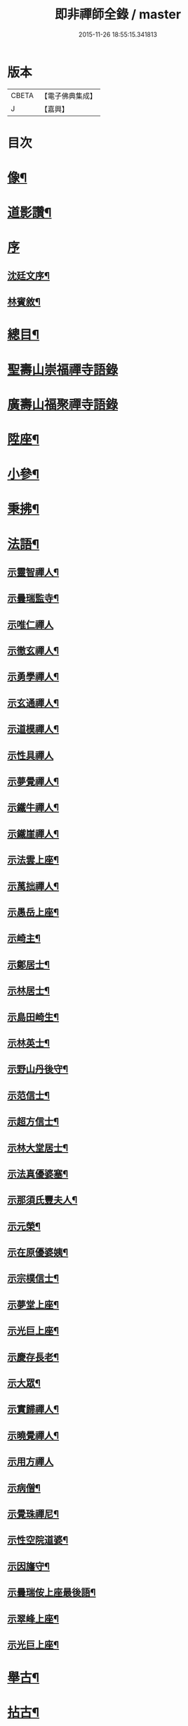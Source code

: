 #+TITLE: 即非禪師全錄 / master
#+DATE: 2015-11-26 18:55:15.341813
* 版本
 |     CBETA|【電子佛典集成】|
 |         J|【嘉興】    |

* 目次
* [[file:KR6q0231_001.txt::001-0627a2][像¶]]
* [[file:KR6q0231_001.txt::001-0627a12][道影讚¶]]
* [[file:KR6q0231_001.txt::001-0627a21][序]]
** [[file:KR6q0231_001.txt::001-0627a22][沈廷文序¶]]
** [[file:KR6q0231_001.txt::0628a2][林賓敘¶]]
* [[file:KR6q0231_001.txt::0628b12][總目¶]]
* [[file:KR6q0231_001.txt::0629b3][聖壽山崇福禪寺語錄]]
* [[file:KR6q0231_002.txt::002-0632b3][廣壽山福聚禪寺語錄]]
* [[file:KR6q0231_003.txt::003-0637b4][陞座¶]]
* [[file:KR6q0231_003.txt::0639a25][小參¶]]
* [[file:KR6q0231_003.txt::0640a13][秉拂¶]]
* [[file:KR6q0231_004.txt::004-0641c4][法語¶]]
** [[file:KR6q0231_004.txt::004-0641c5][示靈智禪人¶]]
** [[file:KR6q0231_004.txt::004-0641c16][示曇瑞監寺¶]]
** [[file:KR6q0231_004.txt::004-0641c30][示唯仁禪人]]
** [[file:KR6q0231_004.txt::0642a7][示徹玄禪人¶]]
** [[file:KR6q0231_004.txt::0642a17][示勇學禪人¶]]
** [[file:KR6q0231_004.txt::0642a21][示玄通禪人¶]]
** [[file:KR6q0231_004.txt::0642a27][示道模禪人¶]]
** [[file:KR6q0231_004.txt::0642a30][示性具禪人]]
** [[file:KR6q0231_004.txt::0642b5][示夢覺禪人¶]]
** [[file:KR6q0231_004.txt::0642b9][示鐵牛禪人¶]]
** [[file:KR6q0231_004.txt::0642b12][示鐵崖禪人¶]]
** [[file:KR6q0231_004.txt::0642b15][示法雲上座¶]]
** [[file:KR6q0231_004.txt::0642b20][示萬拙禪人¶]]
** [[file:KR6q0231_004.txt::0642b23][示愚岳上座¶]]
** [[file:KR6q0231_004.txt::0642b26][示崎主¶]]
** [[file:KR6q0231_004.txt::0642c7][示鄭居士¶]]
** [[file:KR6q0231_004.txt::0642c21][示林居士¶]]
** [[file:KR6q0231_004.txt::0643a2][示島田崎生¶]]
** [[file:KR6q0231_004.txt::0643a17][示林英士¶]]
** [[file:KR6q0231_004.txt::0643a28][示野山丹後守¶]]
** [[file:KR6q0231_004.txt::0643b4][示范信士¶]]
** [[file:KR6q0231_004.txt::0643b13][示超方信士¶]]
** [[file:KR6q0231_004.txt::0643b26][示林大堂居士¶]]
** [[file:KR6q0231_004.txt::0643c9][示法真優婆塞¶]]
** [[file:KR6q0231_004.txt::0643c20][示那須氏豐夫人¶]]
** [[file:KR6q0231_004.txt::0643c27][示元榮¶]]
** [[file:KR6q0231_004.txt::0644a8][示在原優婆姨¶]]
** [[file:KR6q0231_004.txt::0644a26][示宗樸信士¶]]
** [[file:KR6q0231_004.txt::0644b13][示夢堂上座¶]]
** [[file:KR6q0231_004.txt::0644b27][示光巨上座¶]]
** [[file:KR6q0231_004.txt::0644c5][示慶存長老¶]]
** [[file:KR6q0231_004.txt::0644c14][示大眾¶]]
** [[file:KR6q0231_004.txt::0644c21][示實歸禪人¶]]
** [[file:KR6q0231_004.txt::0644c27][示曉覺禪人¶]]
** [[file:KR6q0231_004.txt::0644c30][示用方禪人]]
** [[file:KR6q0231_004.txt::0645a7][示病僧¶]]
** [[file:KR6q0231_004.txt::0645a13][示覺珠禪尼¶]]
** [[file:KR6q0231_004.txt::0645a19][示性空院道婆¶]]
** [[file:KR6q0231_004.txt::0645a27][示因旛守¶]]
** [[file:KR6q0231_004.txt::0645b5][示曇瑞侒上座最後語¶]]
** [[file:KR6q0231_004.txt::0645b30][示翠峰上座¶]]
** [[file:KR6q0231_004.txt::0645c12][示光巨上座¶]]
* [[file:KR6q0231_005.txt::005-0646a4][舉古¶]]
* [[file:KR6q0231_005.txt::0648b22][拈古¶]]
* [[file:KR6q0231_006.txt::006-0650b4][頌古¶]]
* [[file:KR6q0231_006.txt::0652a10][代古¶]]
* [[file:KR6q0231_006.txt::0653b2][答古¶]]
** [[file:KR6q0231_006.txt::0653b3][兜率悅和尚垂語三則¶]]
** [[file:KR6q0231_006.txt::0653b10][徑山虛堂愚和尚垂語三則¶]]
** [[file:KR6q0231_006.txt::0653b17][肓王照和尚垂語三則¶]]
** [[file:KR6q0231_006.txt::0653b25][大休隆和尚垂語三則¶]]
** [[file:KR6q0231_006.txt::0653c5][正當辨和尚垂語三則¶]]
** [[file:KR6q0231_006.txt::0653c12][松源嶽和尚垂語二則¶]]
** [[file:KR6q0231_006.txt::0653c17][斷崖義和尚垂語二則¶]]
** [[file:KR6q0231_006.txt::0653c22][雲門偃和尚垂語一則¶]]
** [[file:KR6q0231_006.txt::0653c25][大洪恩和尚垂語一則¶]]
** [[file:KR6q0231_006.txt::0653c29][天童覺和尚垂語二則¶]]
** [[file:KR6q0231_006.txt::0654a4][龍革初和尚垂語一則¶]]
** [[file:KR6q0231_006.txt::0654a8][雪竇顯和尚垂語三則¶]]
** [[file:KR6q0231_006.txt::0654a15][天衣懷和尚垂語一則¶]]
** [[file:KR6q0231_006.txt::0654a19][隆慶閑和尚垂語六則¶]]
** [[file:KR6q0231_006.txt::0654b4][徑山容和尚垂語五則¶]]
** [[file:KR6q0231_006.txt::0654b15][黃檗琦和尚垂語四則¶]]
** [[file:KR6q0231_006.txt::0654b24][古德十無¶]]
** [[file:KR6q0231_006.txt::0654c5][古德六一¶]]
* [[file:KR6q0231_007.txt::007-0655a4][機緣¶]]
* [[file:KR6q0231_007.txt::0661a28][答問¶]]
* [[file:KR6q0231_008.txt::008-0663c4][贊一¶]]
** [[file:KR6q0231_008.txt::008-0663c5][世尊¶]]
** [[file:KR6q0231_008.txt::008-0663c13][出山相¶]]
** [[file:KR6q0231_008.txt::008-0663c20][阿彌陀如來¶]]
** [[file:KR6q0231_008.txt::008-0663c30][藕絲織彌陀]]
** [[file:KR6q0231_008.txt::0664a3][信禪者瀝指血寫彌陀經為佛像請題¶]]
** [[file:KR6q0231_008.txt::0664a6][佛祖正印源流圖像贊¶]]
*** [[file:KR6q0231_008.txt::0664a6][序]]
*** [[file:KR6q0231_008.txt::0664a22][釋迦牟尼佛¶]]
*** [[file:KR6q0231_008.txt::0664a30][第一祖摩訶迦葉尊者¶]]
*** [[file:KR6q0231_008.txt::0664b3][第二祖阿難陀尊者¶]]
*** [[file:KR6q0231_008.txt::0664b9][第三祖商那和修尊者¶]]
*** [[file:KR6q0231_008.txt::0664b13][第四祖優波鞠多尊者¶]]
*** [[file:KR6q0231_008.txt::0664b18][第五祖提多迦尊者¶]]
*** [[file:KR6q0231_008.txt::0664b22][第六祖彌遮迦尊者¶]]
*** [[file:KR6q0231_008.txt::0664b25][第七祖婆須密尊者¶]]
*** [[file:KR6q0231_008.txt::0664b29][第八祖佛陀難提尊者¶]]
*** [[file:KR6q0231_008.txt::0664c2][第九祖伏馱蜜多尊者¶]]
*** [[file:KR6q0231_008.txt::0664c5][第十祖脅尊者¶]]
*** [[file:KR6q0231_008.txt::0664c8][第十一祖富那夜奢尊者¶]]
*** [[file:KR6q0231_008.txt::0664c11][第十二祖馬鳴大士尊者¶]]
*** [[file:KR6q0231_008.txt::0664c15][第十三祖迦毘摩羅尊者¶]]
*** [[file:KR6q0231_008.txt::0664c19][第十四祖龍樹尊者¶]]
*** [[file:KR6q0231_008.txt::0664c24][第十五祖迦那提波尊者¶]]
*** [[file:KR6q0231_008.txt::0664c28][第十六祖羅睺羅多尊者¶]]
*** [[file:KR6q0231_008.txt::0664c30][第十七祖僧伽難提尊者]]
*** [[file:KR6q0231_008.txt::0665a6][第十八祖伽耶舍多尊者¶]]
*** [[file:KR6q0231_008.txt::0665a10][第十九祖鳩摩羅多尊者¶]]
*** [[file:KR6q0231_008.txt::0665a14][第二十祖闍夜多尊者¶]]
*** [[file:KR6q0231_008.txt::0665a18][第二十一祖婆修盤頭尊者¶]]
*** [[file:KR6q0231_008.txt::0665a22][第二十二祖摩拏羅尊者¶]]
*** [[file:KR6q0231_008.txt::0665a25][第二十三祖鶴勒那尊者¶]]
*** [[file:KR6q0231_008.txt::0665a30][第二十四祖師子尊者¶]]
*** [[file:KR6q0231_008.txt::0665b6][第二十五祖婆舍斯多尊者¶]]
*** [[file:KR6q0231_008.txt::0665b13][第二十六祖不如蜜多尊者¶]]
*** [[file:KR6q0231_008.txt::0665b18][第二十七祖般若多羅尊者¶]]
*** [[file:KR6q0231_008.txt::0665b23][初祖菩提達磨大師¶]]
*** [[file:KR6q0231_008.txt::0665b29][二祖慧可大師¶]]
*** [[file:KR6q0231_008.txt::0665c4][三祖僧璨大師¶]]
*** [[file:KR6q0231_008.txt::0665c7][四祖道信大師¶]]
*** [[file:KR6q0231_008.txt::0665c10][五祖弘忍大師¶]]
*** [[file:KR6q0231_008.txt::0665c15][六祖慧能大師¶]]
*** [[file:KR6q0231_008.txt::0665c18][第一世南嶽懷讓禪師¶]]
*** [[file:KR6q0231_008.txt::0665c21][第二世馬祖道一禪師¶]]
*** [[file:KR6q0231_008.txt::0665c25][第三世百丈懷海禪師¶]]
*** [[file:KR6q0231_008.txt::0665c30][第四世黃檗希運禪師¶]]
*** [[file:KR6q0231_008.txt::0666a4][第五世臨濟義玄禪師¶]]
*** [[file:KR6q0231_008.txt::0666a8][第六世興化存獎禪師¶]]
*** [[file:KR6q0231_008.txt::0666a13][第七世南院慧顒禪師¶]]
*** [[file:KR6q0231_008.txt::0666a16][第八世風穴延紹禪師¶]]
*** [[file:KR6q0231_008.txt::0666a20][第九世首山省念禪師¶]]
*** [[file:KR6q0231_008.txt::0666a23][第十世汾陽善昭禪師¶]]
*** [[file:KR6q0231_008.txt::0666a28][第十一世慈明楚圓禪師¶]]
*** [[file:KR6q0231_008.txt::0666b2][第十二世楊岐方會禪師¶]]
*** [[file:KR6q0231_008.txt::0666b5][第十三世白雲守端禪師¶]]
*** [[file:KR6q0231_008.txt::0666b9][第十四世五祖法演禪師¶]]
*** [[file:KR6q0231_008.txt::0666b16][第十五世佛果克勤禪師¶]]
*** [[file:KR6q0231_008.txt::0666b22][第十六世虎丘紹隆禪師¶]]
*** [[file:KR6q0231_008.txt::0666b25][第十七世應菴曇華禪師¶]]
*** [[file:KR6q0231_008.txt::0666b29][第十八世密菴咸傑禪師¶]]
*** [[file:KR6q0231_008.txt::0666c2][第十九世破菴祖先禪師¶]]
*** [[file:KR6q0231_008.txt::0666c5][第二十世無準師範禪師¶]]
*** [[file:KR6q0231_008.txt::0666c10][第二十一世雪巖祖欽禪師¶]]
*** [[file:KR6q0231_008.txt::0666c13][第二十二世高峰原妙禪師¶]]
*** [[file:KR6q0231_008.txt::0666c16][第二十三世中峰明本禪師¶]]
*** [[file:KR6q0231_008.txt::0666c21][第二十四世千巖元長禪師¶]]
*** [[file:KR6q0231_008.txt::0666c28][第二十五世萬峰時蔚禪師¶]]
*** [[file:KR6q0231_008.txt::0666c30][第二十六世寶藏普持禪師]]
*** [[file:KR6q0231_008.txt::0667a4][第二十七世東明慧旵禪師¶]]
*** [[file:KR6q0231_008.txt::0667a8][第二十八世海舟普慈禪師¶]]
*** [[file:KR6q0231_008.txt::0667a11][第二十九世寶峰明瑄禪師¶]]
*** [[file:KR6q0231_008.txt::0667a14][第三十世天奇本瑞禪師¶]]
*** [[file:KR6q0231_008.txt::0667a17][第三十一世無聞明聰禪師¶]]
*** [[file:KR6q0231_008.txt::0667a20][第三十二世笑巖德寶禪師¶]]
*** [[file:KR6q0231_008.txt::0667a23][第三十三世幻有正傳禪師¶]]
*** [[file:KR6q0231_008.txt::0667a26][第三十四世密雲圓悟禪師¶]]
*** [[file:KR6q0231_008.txt::0667b2][第三十五世費隱通容禪師¶]]
*** [[file:KR6q0231_008.txt::0667b9][第三十六世隱元隆琦禪師¶]]
** [[file:KR6q0231_008.txt::0667b20][祖師源流像贊¶]]
*** [[file:KR6q0231_008.txt::0667b21][初祖菩提達磨大師¶]]
*** [[file:KR6q0231_008.txt::0667b23][二祖慧可禪師¶]]
*** [[file:KR6q0231_008.txt::0667b25][三祖鑑智禪師¶]]
*** [[file:KR6q0231_008.txt::0667b27][四祖大醫禪師¶]]
*** [[file:KR6q0231_008.txt::0667b29][五祖大滿禪師¶]]
*** [[file:KR6q0231_008.txt::0667b30][六祖大鑒禪師]]
*** [[file:KR6q0231_008.txt::0667c3][南嶽懷讓禪師¶]]
*** [[file:KR6q0231_008.txt::0667c5][馬祖道一禪師¶]]
*** [[file:KR6q0231_008.txt::0667c7][百丈懷海禪師¶]]
*** [[file:KR6q0231_008.txt::0667c9][黃檗希運禪師¶]]
*** [[file:KR6q0231_008.txt::0667c11][臨濟義玄禪師¶]]
*** [[file:KR6q0231_008.txt::0667c13][興化存獎禪師¶]]
*** [[file:KR6q0231_008.txt::0667c15][南院慧顒禪師¶]]
*** [[file:KR6q0231_008.txt::0667c17][風穴延紹禪師¶]]
*** [[file:KR6q0231_008.txt::0667c19][首山省念禪師¶]]
*** [[file:KR6q0231_008.txt::0667c21][汾陽善昭禪師¶]]
*** [[file:KR6q0231_008.txt::0667c23][慈明楚圓禪師¶]]
*** [[file:KR6q0231_008.txt::0667c25][楊岐方會禪師¶]]
*** [[file:KR6q0231_008.txt::0667c27][白雲守端禪師¶]]
*** [[file:KR6q0231_008.txt::0667c29][五祖法演禪師¶]]
*** [[file:KR6q0231_008.txt::0667c30][圓悟克勤禪師]]
*** [[file:KR6q0231_008.txt::0668a3][虎丘紹隆禪師¶]]
*** [[file:KR6q0231_008.txt::0668a5][應菴曇華禪師¶]]
*** [[file:KR6q0231_008.txt::0668a7][密菴咸傑禪師¶]]
*** [[file:KR6q0231_008.txt::0668a9][破菴祖先禪師¶]]
*** [[file:KR6q0231_008.txt::0668a11][無準師範禪師¶]]
*** [[file:KR6q0231_008.txt::0668a13][雪巖祖欽禪師¶]]
*** [[file:KR6q0231_008.txt::0668a15][高峰原妙禪師¶]]
*** [[file:KR6q0231_008.txt::0668a17][中峰明本禪師¶]]
*** [[file:KR6q0231_008.txt::0668a19][千巖元長禪師¶]]
*** [[file:KR6q0231_008.txt::0668a21][萬峰時蔚禪師¶]]
*** [[file:KR6q0231_008.txt::0668a23][寶藏普持禪師¶]]
*** [[file:KR6q0231_008.txt::0668a25][東明慧旵禪師¶]]
*** [[file:KR6q0231_008.txt::0668a27][海舟普慈禪師¶]]
*** [[file:KR6q0231_008.txt::0668a29][寶峰明瑄禪師¶]]
*** [[file:KR6q0231_008.txt::0668a30][天奇本瑞禪師]]
*** [[file:KR6q0231_008.txt::0668b3][無聞明聰禪師¶]]
*** [[file:KR6q0231_008.txt::0668b5][幻有正傳禪師¶]]
*** [[file:KR6q0231_008.txt::0668b7][密雲圓悟禪師¶]]
*** [[file:KR6q0231_008.txt::0668b9][費隱通容禪師¶]]
*** [[file:KR6q0231_008.txt::0668b11][隱元隆琦禪師¶]]
** [[file:KR6q0231_008.txt::0668b13][舍利贊¶]]
* [[file:KR6q0231_009.txt::009-0669a4][贊二¶]]
** [[file:KR6q0231_009.txt::009-0669a5][文殊大士¶]]
** [[file:KR6q0231_009.txt::009-0669a15][普賢大士¶]]
** [[file:KR6q0231_009.txt::009-0669a23][維摩大士¶]]
** [[file:KR6q0231_009.txt::009-0669a27][觀音大士¶]]
** [[file:KR6q0231_009.txt::0669c8][三十二相¶]]
*** [[file:KR6q0231_009.txt::0669c9][大士因童子請法¶]]
*** [[file:KR6q0231_009.txt::0669c11][大士和南¶]]
*** [[file:KR6q0231_009.txt::0669c13][龍聽法¶]]
*** [[file:KR6q0231_009.txt::0669c15][大士坐薝蔔叢中¶]]
*** [[file:KR6q0231_009.txt::0669c17][童子倒地作求物勢大士以手招之¶]]
*** [[file:KR6q0231_009.txt::0669c19][騎獅子¶]]
*** [[file:KR6q0231_009.txt::0669c21][寒潭印月¶]]
*** [[file:KR6q0231_009.txt::0669c23][籃貯錦鯉¶]]
*** [[file:KR6q0231_009.txt::0669c25][大士端坐蓮花韋馱持杵護侍¶]]
*** [[file:KR6q0231_009.txt::0669c27][大士手捧尊佛¶]]
*** [[file:KR6q0231_009.txt::0669c29][童子戲鸚¶]]
*** [[file:KR6q0231_009.txt::0669c30][持蓮行道]]
*** [[file:KR6q0231_009.txt::0670a3][出神童子作禮¶]]
*** [[file:KR6q0231_009.txt::0670a5][鬼負童子¶]]
*** [[file:KR6q0231_009.txt::0670a7][童子先大士而行¶]]
*** [[file:KR6q0231_009.txt::0670a9][大士坐巨石¶]]
*** [[file:KR6q0231_009.txt::0670a11][倚坐荷葉足躡蓮花¶]]
*** [[file:KR6q0231_009.txt::0670a13][手握浮圖童子問訊¶]]
*** [[file:KR6q0231_009.txt::0670a15][渡蓮舟¶]]
*** [[file:KR6q0231_009.txt::0670a17][那伽荷載¶]]
*** [[file:KR6q0231_009.txt::0670a19][正几轉視¶]]
*** [[file:KR6q0231_009.txt::0670a21][老翁指顧¶]]
*** [[file:KR6q0231_009.txt::0670a23][曇花現座¶]]
*** [[file:KR6q0231_009.txt::0670a25][籃裝三笊籬手握一木杓¶]]
*** [[file:KR6q0231_009.txt::0670a27][古柳為榻童子語鸚¶]]
*** [[file:KR6q0231_009.txt::0670a29][手展貝葉¶]]
*** [[file:KR6q0231_009.txt::0670a30][行持甘露缾]]
*** [[file:KR6q0231_009.txt::0670b3][磐石倚竹¶]]
*** [[file:KR6q0231_009.txt::0670b5][置函石上¶]]
*** [[file:KR6q0231_009.txt::0670b7][禪定¶]]
*** [[file:KR6q0231_009.txt::0670b9][乘蓮¶]]
*** [[file:KR6q0231_009.txt::0670b11][海涌金盆¶]]
** [[file:KR6q0231_009.txt::0670b13][枯木大士¶]]
** [[file:KR6q0231_009.txt::0670b18][經繪大士像¶]]
** [[file:KR6q0231_009.txt::0670b22][勢至¶]]
** [[file:KR6q0231_009.txt::0670b24][地藏王¶]]
** [[file:KR6q0231_009.txt::0670b26][十六羅漢¶]]
** [[file:KR6q0231_009.txt::0670b30][降龍]]
** [[file:KR6q0231_009.txt::0670c3][伏虎¶]]
** [[file:KR6q0231_009.txt::0670c5][十八尊羅漢一軸¶]]
** [[file:KR6q0231_009.txt::0670c9][羅漢渡谿¶]]
** [[file:KR6q0231_009.txt::0670c12][十八尊者¶]]
*** [[file:KR6q0231_009.txt::0670c13][布袋¶]]
*** [[file:KR6q0231_009.txt::0670c15][入定¶]]
*** [[file:KR6q0231_009.txt::0670c17][持尺¶]]
*** [[file:KR6q0231_009.txt::0670c19][焚香¶]]
*** [[file:KR6q0231_009.txt::0670c21][了經¶]]
*** [[file:KR6q0231_009.txt::0670c23][揮麈¶]]
*** [[file:KR6q0231_009.txt::0670c25][補衲¶]]
*** [[file:KR6q0231_009.txt::0670c27][閒坐¶]]
*** [[file:KR6q0231_009.txt::0670c29][展卷¶]]
*** [[file:KR6q0231_009.txt::0670c30][如意]]
*** [[file:KR6q0231_009.txt::0671a3][鳴鐸¶]]
*** [[file:KR6q0231_009.txt::0671a5][敲魚¶]]
*** [[file:KR6q0231_009.txt::0671a7][結印¶]]
*** [[file:KR6q0231_009.txt::0671a9][降龍¶]]
*** [[file:KR6q0231_009.txt::0671a11][伏虎¶]]
*** [[file:KR6q0231_009.txt::0671a13][觀蓮¶]]
*** [[file:KR6q0231_009.txt::0671a15][安禪¶]]
*** [[file:KR6q0231_009.txt::0671a17][長眉¶]]
** [[file:KR6q0231_009.txt::0671a19][鉤洗香象¶]]
** [[file:KR6q0231_009.txt::0671a22][童子為尊者明耳¶]]
** [[file:KR6q0231_009.txt::0671a25][空生尊者¶]]
** [[file:KR6q0231_009.txt::0671a27][布袋和尚¶]]
** [[file:KR6q0231_009.txt::0671b24][對月了經¶]]
** [[file:KR6q0231_009.txt::0671b26][朝陽補衲¶]]
** [[file:KR6q0231_009.txt::0671b28][二尊者同幀一翻經一補衲¶]]
** [[file:KR6q0231_009.txt::0671b30][寶掌]]
** [[file:KR6q0231_009.txt::0671c3][豐干¶]]
** [[file:KR6q0231_009.txt::0671c9][寒山¶]]
** [[file:KR6q0231_009.txt::0671c17][拾得¶]]
** [[file:KR6q0231_009.txt::0671c26][寒拾同軸¶]]
** [[file:KR6q0231_009.txt::0671c28][四睡¶]]
** [[file:KR6q0231_009.txt::0672a4][杯渡和尚¶]]
** [[file:KR6q0231_009.txt::0672a7][金華聖者¶]]
** [[file:KR6q0231_009.txt::0672a10][韋馱¶]]
** [[file:KR6q0231_009.txt::0672a14][關大王¶]]
** [[file:KR6q0231_009.txt::0672a18][役小角¶]]
** [[file:KR6q0231_009.txt::0672a21][媽祖¶]]
* [[file:KR6q0231_010.txt::010-0672b4][贊三¶]]
** [[file:KR6q0231_010.txt::010-0672b5][達磨大師¶]]
** [[file:KR6q0231_010.txt::010-0672b12][渡江¶]]
** [[file:KR6q0231_010.txt::010-0672b23][六祖大師¶]]
** [[file:KR6q0231_010.txt::010-0672b25][忠國師喚侍者¶]]
** [[file:KR6q0231_010.txt::010-0672b28][黃檗運和尚¶]]
** [[file:KR6q0231_010.txt::010-0672b30][黃檗和尚度母圖]]
** [[file:KR6q0231_010.txt::0672c8][黃檗和尚與唐宣宗皇帝授戒圖¶]]
** [[file:KR6q0231_010.txt::0672c11][臨濟玄和尚¶]]
** [[file:KR6q0231_010.txt::0672c14][德山鑒和尚¶]]
** [[file:KR6q0231_010.txt::0672c17][雪峰真覺禪師¶]]
** [[file:KR6q0231_010.txt::0672c23][普化和尚¶]]
** [[file:KR6q0231_010.txt::0672c25][船子度夾山¶]]
** [[file:KR6q0231_010.txt::0672c30][慧遠法師¶]]
** [[file:KR6q0231_010.txt::0673a2][虎谿三笑¶]]
** [[file:KR6q0231_010.txt::0673a5][龐居士¶]]
** [[file:KR6q0231_010.txt::0673a7][龐女靈照鬻笊籬¶]]
** [[file:KR6q0231_010.txt::0673a10][政黃牛¶]]
** [[file:KR6q0231_010.txt::0673a12][覺範禪師¶]]
** [[file:KR6q0231_010.txt::0673a15][普菴肅和尚¶]]
** [[file:KR6q0231_010.txt::0673a17][大慧普覺禪師¶]]
** [[file:KR6q0231_010.txt::0673a27][聖福開山明菴西禪師¶]]
** [[file:KR6q0231_010.txt::0673a30][永平道元禪師]]
** [[file:KR6q0231_010.txt::0673b6][高峰玅和尚¶]]
** [[file:KR6q0231_010.txt::0673b9][中峰本和尚¶]]
** [[file:KR6q0231_010.txt::0673b12][夢窗國師¶]]
** [[file:KR6q0231_010.txt::0673b14][玅心開山關山和尚¶]]
** [[file:KR6q0231_010.txt::0673b19][天童密雲和尚¶]]
** [[file:KR6q0231_010.txt::0673b22][徑山師祖費隱和尚¶]]
** [[file:KR6q0231_010.txt::0673b25][黃檗本師隱元和尚¶]]
** [[file:KR6q0231_010.txt::0673c3][達觀大師¶]]
** [[file:KR6q0231_010.txt::0673c6][雲棲大師¶]]
** [[file:KR6q0231_010.txt::0673c9][憨山大師¶]]
** [[file:KR6q0231_010.txt::0673c12][大梅幟和尚¶]]
** [[file:KR6q0231_010.txt::0673c17][鼓山賢和尚¶]]
** [[file:KR6q0231_010.txt::0673c21][祝髮師龍山灝和尚¶]]
** [[file:KR6q0231_010.txt::0673c25][黃檗法兄慧門禪師¶]]
** [[file:KR6q0231_010.txt::0674a4][象山法兄木菴禪師¶]]
** [[file:KR6q0231_010.txt::0674a8][大宗正統禪師龍谿和尚¶]]
** [[file:KR6q0231_010.txt::0674a12][東渡諸祖¶]]
*** [[file:KR6q0231_010.txt::0674a12][唐]]
**** [[file:KR6q0231_010.txt::0674a13][義空大和尚¶]]
*** [[file:KR6q0231_010.txt::0674a18][宋]]
**** [[file:KR6q0231_010.txt::0674a19][蘭谿隆禪師¶]]
**** [[file:KR6q0231_010.txt::0674a24][兀菴寧禪師¶]]
**** [[file:KR6q0231_010.txt::0674a28][無學元禪師]]
**** [[file:KR6q0231_010.txt::0674b4][大休念禪師¶]]
**** [[file:KR6q0231_010.txt::0674b6][西澗曇禪師¶]]
**** [[file:KR6q0231_010.txt::0674b8][一山寧禪師¶]]
**** [[file:KR6q0231_010.txt::0674b11][鏡堂圓禪師¶]]
**** [[file:KR6q0231_010.txt::0674b13][靈山隱禪師¶]]
*** [[file:KR6q0231_010.txt::0674b14][元]]
**** [[file:KR6q0231_010.txt::0674b15][清拙澂禪師¶]]
**** [[file:KR6q0231_010.txt::0674b22][竺僊仙禪師¶]]
**** [[file:KR6q0231_010.txt::0674b24][明極俊禪師¶]]
**** [[file:KR6q0231_010.txt::0674b29][東明日禪師]]
**** [[file:KR6q0231_010.txt::0674c4][東陵璵禪師¶]]
*** [[file:KR6q0231_010.txt::0674c7][明]]
**** [[file:KR6q0231_010.txt::0674c8][黃檗琦和尚¶]]
* [[file:KR6q0231_011.txt::011-0675a4][贊四¶]]
** [[file:KR6q0231_011.txt::011-0675a5][三教聖人圖¶]]
** [[file:KR6q0231_011.txt::011-0675a12][三聖合一圖¶]]
** [[file:KR6q0231_011.txt::011-0675a14][神農¶]]
** [[file:KR6q0231_011.txt::011-0675a17][南極老人¶]]
** [[file:KR6q0231_011.txt::011-0675a20][巢父¶]]
** [[file:KR6q0231_011.txt::011-0675a22][老子¶]]
** [[file:KR6q0231_011.txt::011-0675a26][孔子¶]]
** [[file:KR6q0231_011.txt::011-0675a29][化身¶]]
** [[file:KR6q0231_011.txt::011-0675a30][列子]]
** [[file:KR6q0231_011.txt::0675b3][莊子¶]]
** [[file:KR6q0231_011.txt::0675b5][李銕拐¶]]
** [[file:KR6q0231_011.txt::0675b8][三顧艸廬¶]]
** [[file:KR6q0231_011.txt::0675b10][朱買臣¶]]
** [[file:KR6q0231_011.txt::0675b13][陸修靜¶]]
** [[file:KR6q0231_011.txt::0675b17][陳芳¶]]
** [[file:KR6q0231_011.txt::0675b20][趙孟頫居士¶]]
** [[file:KR6q0231_011.txt::0675b24][宋景濂居士¶]]
** [[file:KR6q0231_011.txt::0675b28][瑞塘居士¶]]
** [[file:KR6q0231_011.txt::0675c3][豐主源檀越¶]]
** [[file:KR6q0231_011.txt::0675c8][鍋島和泉守高岳居士¶]]
** [[file:KR6q0231_011.txt::0675c11][為猶子廷禮題父母像¶]]
** [[file:KR6q0231_011.txt::0675c15][獻花天女¶]]
** [[file:KR6q0231_011.txt::0675c18][獻樂天女¶]]
** [[file:KR6q0231_011.txt::0675c21][道零小影¶]]
** [[file:KR6q0231_011.txt::0675c25][錦鯉¶]]
** [[file:KR6q0231_011.txt::0675c27][大鵬¶]]
** [[file:KR6q0231_011.txt::0675c29][畫獅¶]]
** [[file:KR6q0231_011.txt::0675c30][畫象]]
** [[file:KR6q0231_011.txt::0676a3][畫龍¶]]
** [[file:KR6q0231_011.txt::0676a5][畫虎¶]]
** [[file:KR6q0231_011.txt::0676a7][畫鳳¶]]
** [[file:KR6q0231_011.txt::0676a9][畫鶴¶]]
** [[file:KR6q0231_011.txt::0676a11][畫鵲木¶]]
** [[file:KR6q0231_011.txt::0676a14][題木蓮杜鵑¶]]
** [[file:KR6q0231_011.txt::0676a17][畫松¶]]
** [[file:KR6q0231_011.txt::0676a20][畫竹¶]]
** [[file:KR6q0231_011.txt::0676a24][畫梅¶]]
** [[file:KR6q0231_011.txt::0676a27][畫牡丹¶]]
** [[file:KR6q0231_011.txt::0676a30][題雪毬紅杏¶]]
** [[file:KR6q0231_011.txt::0676b3][倒垂花¶]]
** [[file:KR6q0231_011.txt::0676b5][題富士山圖三首¶]]
* [[file:KR6q0231_012.txt::012-0676c4][自贊¶]]
** [[file:KR6q0231_012.txt::012-0676c5][法雲洞上座請¶]]
** [[file:KR6q0231_012.txt::012-0676c8][曇瑞安上座請¶]]
** [[file:KR6q0231_012.txt::012-0676c11][柏巖節上座請¶]]
** [[file:KR6q0231_012.txt::012-0676c15][翠峰覺上座請¶]]
** [[file:KR6q0231_012.txt::012-0676c18][光巨幢上座請¶]]
** [[file:KR6q0231_012.txt::012-0676c21][廣壽常住請¶]]
** [[file:KR6q0231_012.txt::012-0676c24][崇福常住請¶]]
** [[file:KR6q0231_012.txt::012-0676c26][萬水知客請¶]]
** [[file:KR6q0231_012.txt::012-0676c29][鐵文上座請¶]]
** [[file:KR6q0231_012.txt::0678a2][諸緇素請¶]]
** [[file:KR6q0231_012.txt::0679b18][源太守請¶]]
** [[file:KR6q0231_012.txt::0679b22][隱元和尚木菴和尚與師同幀¶]]
** [[file:KR6q0231_012.txt::0679b29][高力居士請¶]]
** [[file:KR6q0231_012.txt::0679c3][源夫人請¶]]
** [[file:KR6q0231_012.txt::0679c9][長福院請¶]]
** [[file:KR6q0231_012.txt::0679c12][淨信女請¶]]
** [[file:KR6q0231_012.txt::0679c15][畫士元昭請¶]]
** [[file:KR6q0231_012.txt::0679c18][畫士請¶]]
** [[file:KR6q0231_012.txt::0679c20][斲司請¶]]
** [[file:KR6q0231_012.txt::0679c22][人鑑請¶]]
** [[file:KR6q0231_012.txt::0679c25][優婆夷請¶]]
** [[file:KR6q0231_012.txt::0679c28][實善信請¶]]
** [[file:KR6q0231_012.txt::0679c30][道瑄醫士請¶]]
** [[file:KR6q0231_012.txt::0680a3][淨水居士請¶]]
* [[file:KR6q0231_013.txt::013-0680b4][書問一¶]]
** [[file:KR6q0231_013.txt::013-0680b5][答石香居士¶]]
** [[file:KR6q0231_013.txt::013-0680b14][答錦谿居士¶]]
** [[file:KR6q0231_013.txt::013-0680b18][與虛白法兄¶]]
** [[file:KR6q0231_013.txt::013-0680b22][與友石居士¶]]
** [[file:KR6q0231_013.txt::013-0680b25][復谷雲禪友¶]]
** [[file:KR6q0231_013.txt::013-0680b28][復鶴夢居士¶]]
** [[file:KR6q0231_013.txt::0680c6][復君闇居士¶]]
** [[file:KR6q0231_013.txt::0680c15][復大梅法幢和尚¶]]
** [[file:KR6q0231_013.txt::0680c21][上黃檗本師和尚¶]]
** [[file:KR6q0231_013.txt::0681b8][上徑山師翁老和尚¶]]
** [[file:KR6q0231_013.txt::0681b15][與知禪師¶]]
** [[file:KR6q0231_013.txt::0681c5][答肥州玄石居士¶]]
** [[file:KR6q0231_013.txt::0682a25][復黃檗慧門法兄¶]]
** [[file:KR6q0231_013.txt::0682b3][復超玄居士¶]]
** [[file:KR6q0231_013.txt::0682b11][復細川丹後守¶]]
** [[file:KR6q0231_013.txt::0682b20][答梅公居士¶]]
** [[file:KR6q0231_013.txt::0682b30][答月樵居士]]
** [[file:KR6q0231_013.txt::0682c17][復三水林居士¶]]
** [[file:KR6q0231_013.txt::0683a4][復萬石居士¶]]
** [[file:KR6q0231_013.txt::0683a10][與石也居士¶]]
** [[file:KR6q0231_013.txt::0683a14][復叔弟¶]]
** [[file:KR6q0231_013.txt::0683b16][上黃檗和尚¶]]
** [[file:KR6q0231_013.txt::0683c17][答八姪司理¶]]
** [[file:KR6q0231_013.txt::0683c26][寄檗山慧法兄¶]]
** [[file:KR6q0231_013.txt::0684a14][與雲崖法姪¶]]
** [[file:KR6q0231_013.txt::0684a26][答大眉禪兄¶]]
** [[file:KR6q0231_013.txt::0684a30][與木菴法兄¶]]
** [[file:KR6q0231_013.txt::0684b11][與龍溪大德¶]]
** [[file:KR6q0231_013.txt::0684b16][與崎主¶]]
** [[file:KR6q0231_013.txt::0684b23][與崑嵋居士¶]]
** [[file:KR6q0231_013.txt::0684b29][答青嶼居士¶]]
** [[file:KR6q0231_013.txt::0684c4][答補山和尚¶]]
** [[file:KR6q0231_013.txt::0684c15][復髻珠居士¶]]
** [[file:KR6q0231_013.txt::0684c22][與法雲上座¶]]
* [[file:KR6q0231_014.txt::014-0685b4][書問二¶]]
** [[file:KR6q0231_014.txt::014-0685b5][上黃檗老和尚¶]]
** [[file:KR6q0231_014.txt::014-0685b15][復高泉弢玄二法姪¶]]
** [[file:KR6q0231_014.txt::014-0685b27][答希孟居士¶]]
** [[file:KR6q0231_014.txt::0685c4][答崆峒法姪¶]]
** [[file:KR6q0231_014.txt::0685c11][答良冶法兄¶]]
** [[file:KR6q0231_014.txt::0685c20][復嘉上座¶]]
** [[file:KR6q0231_014.txt::0685c30][復左近大夫]]
** [[file:KR6q0231_014.txt::0686a10][復晦堂和尚¶]]
** [[file:KR6q0231_014.txt::0686a25][與佛日法弟¶]]
** [[file:KR6q0231_014.txt::0686a29][答月樵居士¶]]
** [[file:KR6q0231_014.txt::0686b12][復部夫居士¶]]
** [[file:KR6q0231_014.txt::0686b18][答惠風居士¶]]
** [[file:KR6q0231_014.txt::0686b27][復允寧居士¶]]
** [[file:KR6q0231_014.txt::0686c7][復宰匯居士¶]]
** [[file:KR6q0231_014.txt::0686c19][復師姪聞馨¶]]
** [[file:KR6q0231_014.txt::0686c29][復惟欽禪人¶]]
** [[file:KR6q0231_014.txt::0687a4][與聿輝居士¶]]
** [[file:KR6q0231_014.txt::0687a9][與石鐘靈公允釐三居士¶]]
** [[file:KR6q0231_014.txt::0687a14][復侗初居士¶]]
** [[file:KR6q0231_014.txt::0687a18][復潛明居士¶]]
** [[file:KR6q0231_014.txt::0687a23][復從羽居士¶]]
** [[file:KR6q0231_014.txt::0687a30][復宰官諸居士¶]]
** [[file:KR6q0231_014.txt::0687b4][與一粟居士¶]]
** [[file:KR6q0231_014.txt::0687b8][復從予居士¶]]
** [[file:KR6q0231_014.txt::0687b14][復良義法兄¶]]
** [[file:KR6q0231_014.txt::0687b23][復法伯退翁和尚¶]]
** [[file:KR6q0231_014.txt::0687b29][復法叔韜明和尚¶]]
** [[file:KR6q0231_014.txt::0687c9][復于平居士¶]]
** [[file:KR6q0231_014.txt::0687c17][與三水林居士¶]]
** [[file:KR6q0231_014.txt::0687c22][與佛日法弟¶]]
** [[file:KR6q0231_014.txt::0687c25][與白漚法姪¶]]
** [[file:KR6q0231_014.txt::0688a2][復呂成五居士¶]]
** [[file:KR6q0231_014.txt::0688a11][與性近徒¶]]
** [[file:KR6q0231_014.txt::0688a18][與曉深住三徒¶]]
** [[file:KR6q0231_014.txt::0688a24][復未發西堂兄¶]]
** [[file:KR6q0231_014.txt::0688a30][復黃檗諸昆仲]]
** [[file:KR6q0231_014.txt::0688b8][復立弟¶]]
** [[file:KR6q0231_014.txt::0688b11][復鄧太守¶]]
** [[file:KR6q0231_014.txt::0688b16][與雪曉徒¶]]
** [[file:KR6q0231_014.txt::0688b21][答虎谿禪德¶]]
** [[file:KR6q0231_014.txt::0688b26][答雲叟禪士¶]]
** [[file:KR6q0231_014.txt::0688b30][與江禪人¶]]
** [[file:KR6q0231_014.txt::0688c3][與廣智禪人¶]]
** [[file:KR6q0231_014.txt::0688c6][與西河禪人¶]]
** [[file:KR6q0231_014.txt::0688c9][答鶴夢居士¶]]
** [[file:KR6q0231_014.txt::0688c13][答允單居士¶]]
** [[file:KR6q0231_014.txt::0688c17][答八姪司理¶]]
** [[file:KR6q0231_014.txt::0688c22][復三水林居士¶]]
** [[file:KR6q0231_014.txt::0689a3][答龍谿禪師¶]]
** [[file:KR6q0231_014.txt::0689a7][與崎主島田居士¶]]
** [[file:KR6q0231_014.txt::0689a10][答蘊謙禪德¶]]
** [[file:KR6q0231_014.txt::0689a14][與幻寄逸公¶]]
** [[file:KR6q0231_014.txt::0689a18][與平水禪德¶]]
** [[file:KR6q0231_014.txt::0689a22][答化林上座¶]]
* [[file:KR6q0231_015.txt::015-0689b4][書問三¶]]
** [[file:KR6q0231_015.txt::015-0689b5][與豐主源忠真老居士¶]]
** [[file:KR6q0231_015.txt::015-0689b11][與石香林居士¶]]
** [[file:KR6q0231_015.txt::015-0689b16][答無心禪德¶]]
** [[file:KR6q0231_015.txt::015-0689b20][與性延何齋公¶]]
** [[file:KR6q0231_015.txt::015-0689b24][答遠州太守¶]]
** [[file:KR6q0231_015.txt::015-0689b28][答象輝禪友¶]]
** [[file:KR6q0231_015.txt::0689c2][答毓楚何居士¶]]
** [[file:KR6q0231_015.txt::0689c6][答崎主¶]]
** [[file:KR6q0231_015.txt::0689c11][上本師老和尚¶]]
** [[file:KR6q0231_015.txt::0689c24][復木和尚¶]]
** [[file:KR6q0231_015.txt::0689c30][答佛日和尚¶]]
** [[file:KR6q0231_015.txt::0690a7][答東林禪師¶]]
** [[file:KR6q0231_015.txt::0690a14][答法苑高禪師¶]]
** [[file:KR6q0231_015.txt::0690a20][答曉堂禪師¶]]
** [[file:KR6q0231_015.txt::0690a24][答初山禪師¶]]
** [[file:KR6q0231_015.txt::0690a28][答獨吼弟¶]]
** [[file:KR6q0231_015.txt::0690a30][答南源弟]]
** [[file:KR6q0231_015.txt::0690b6][答惟一禪姪¶]]
** [[file:KR6q0231_015.txt::0690b10][答悅山喝禪二姪¶]]
** [[file:KR6q0231_015.txt::0690b13][答月潭姪¶]]
** [[file:KR6q0231_015.txt::0690b18][答萬拙上座¶]]
** [[file:KR6q0231_015.txt::0690b24][答鐵牛法姪¶]]
** [[file:KR6q0231_015.txt::0690b29][與天閒立公¶]]
** [[file:KR6q0231_015.txt::0690c14][答梅嶺禪人¶]]
** [[file:KR6q0231_015.txt::0690c20][與佛日和尚¶]]
** [[file:KR6q0231_015.txt::0690c24][答逸然禪德¶]]
** [[file:KR6q0231_015.txt::0690c30][答高泉禪師¶]]
** [[file:KR6q0231_015.txt::0691a11][寄源老檀越¶]]
** [[file:KR6q0231_015.txt::0691a15][答石香居士¶]]
** [[file:KR6q0231_015.txt::0691a23][與大堂林居士¶]]
** [[file:KR6q0231_015.txt::0691a27][答兼利居士¶]]
** [[file:KR6q0231_015.txt::0691b7][寄豐主遠州守¶]]
** [[file:KR6q0231_015.txt::0691b15][答法雲上座¶]]
** [[file:KR6q0231_015.txt::0691c5][與雪曉賢徒¶]]
** [[file:KR6q0231_015.txt::0691c13][答鼇峰法弟¶]]
** [[file:KR6q0231_015.txt::0691c20][答碧居禪德¶]]
** [[file:KR6q0231_015.txt::0691c27][答多久長門居士¶]]
** [[file:KR6q0231_015.txt::0692a9][答喜多島東昌居士¶]]
** [[file:KR6q0231_015.txt::0692a13][答多久玉岑居士¶]]
** [[file:KR6q0231_015.txt::0692a24][答多久茂矩居士¶]]
** [[file:KR6q0231_015.txt::0692a30][答法雲上座¶]]
** [[file:KR6q0231_015.txt::0692b4][答喜多島道泉居士¶]]
** [[file:KR6q0231_015.txt::0692b11][與法弟獨照禪師¶]]
** [[file:KR6q0231_015.txt::0692b16][遺豐主遠州守大檀越¶]]
* [[file:KR6q0231_015.txt::0692b20][啟¶]]
** [[file:KR6q0231_015.txt::0692b21][候旗山法兄啟¶]]
** [[file:KR6q0231_015.txt::0692b28][候聖泉中柱法兄啟¶]]
** [[file:KR6q0231_015.txt::0692c7][候鳳山也嬾法兄啟¶]]
** [[file:KR6q0231_015.txt::0692c15][候岱山時學法兄啟¶]]
** [[file:KR6q0231_015.txt::0692c23][復崇福諸檀越啟¶]]
** [[file:KR6q0231_015.txt::0692c30][復高弢二法姪啟]]
** [[file:KR6q0231_015.txt::0693a9][復陳林郭薛諸縉紳王林夏蔡諸孝廉啟¶]]
** [[file:KR6q0231_015.txt::0693a24][復豐主暨法雲上座請啟¶]]
** [[file:KR6q0231_015.txt::0693b4][復開堂請啟¶]]
* [[file:KR6q0231_015.txt::0693b16][疏¶]]
* [[file:KR6q0231_016.txt::016-0693c4][詩偈一¶]]
** [[file:KR6q0231_016.txt::016-0693c5][祝黃檗和尚半百¶]]
** [[file:KR6q0231_016.txt::016-0693c10][次韻題曹能始先生石倉園¶]]
** [[file:KR6q0231_016.txt::016-0693c13][登武夷¶]]
** [[file:KR6q0231_016.txt::016-0693c17][遊九鯉同方道人蔣居士¶]]
** [[file:KR6q0231_016.txt::016-0693c23][樹不出園¶]]
** [[file:KR6q0231_016.txt::016-0693c25][訪謝寓中詩伯¶]]
** [[file:KR6q0231_016.txt::016-0693c28][送盛未中客行¶]]
** [[file:KR6q0231_016.txt::016-0693c30][遊福廬同化門廣陵二師伯]]
** [[file:KR6q0231_016.txt::0694a4][憩靈巖般若臺¶]]
** [[file:KR6q0231_016.txt::0694a7][再宿瑞巖值曾弗人孝廉坐雨¶]]
** [[file:KR6q0231_016.txt::0694a10][嵐峰看梅¶]]
** [[file:KR6q0231_016.txt::0694a13][西谿遠眺次敖艮夫韻¶]]
** [[file:KR6q0231_016.txt::0694a16][遊靈石仝石石林林文若石不耕諸居士分韻¶]]
** [[file:KR6q0231_016.txt::0694a19][重逢林子鶴居士于來青閣隨即言別¶]]
** [[file:KR6q0231_016.txt::0694a22][同山人陳希孟道士許宗藻葉園乘涼¶]]
** [[file:KR6q0231_016.txt::0694a25][登福山訪竺上人同林青嶼吳石也俞尚友吳載白陳君藻劉維及諸同社分得祿字¶]]
** [[file:KR6q0231_016.txt::0694a28][訊夏獅巖孝廉病¶]]
** [[file:KR6q0231_016.txt::0694b2][聽權上人琴¶]]
** [[file:KR6q0231_016.txt::0694b5][再過林魯充文學竹笑齋¶]]
** [[file:KR6q0231_016.txt::0694b8][南亭夜坐同盤師叔¶]]
** [[file:KR6q0231_016.txt::0694b11][雨宿梅灣¶]]
** [[file:KR6q0231_016.txt::0694b14][途次¶]]
** [[file:KR6q0231_016.txt::0694b17][雲峰訪友¶]]
** [[file:KR6q0231_016.txt::0694b20][過龍峰訪碧禪宿次黃檗和尚韻¶]]
** [[file:KR6q0231_016.txt::0694b24][偶成¶]]
** [[file:KR6q0231_016.txt::0694b27][贈市隱長老¶]]
** [[file:KR6q0231_016.txt::0694b30][訪林振學居士一枝處¶]]
** [[file:KR6q0231_016.txt::0694c3][再謁鼓山永和尚¶]]
** [[file:KR6q0231_016.txt::0694c6][題喝水巖¶]]
** [[file:KR6q0231_016.txt::0694c8][西禪掛蘿亭懷古¶]]
** [[file:KR6q0231_016.txt::0694c11][雲門訪惺師叔不值¶]]
** [[file:KR6q0231_016.txt::0694c14][過重光寺訪彌師兄次壁間韻¶]]
** [[file:KR6q0231_016.txt::0694c18][登名山紫頂訪際雲師兄¶]]
** [[file:KR6q0231_016.txt::0694c21][重光寺夜坐懷林勺園居士¶]]
** [[file:KR6q0231_016.txt::0694c24][林無念孝廉見訪¶]]
** [[file:KR6q0231_016.txt::0694c27][宿半山樓同希遷師弟¶]]
** [[file:KR6q0231_016.txt::0694c30][補山九日次祇師叔韻¶]]
** [[file:KR6q0231_016.txt::0695a2][甲申五月十三日書事¶]]
** [[file:KR6q0231_016.txt::0695a5][哭　崇禎帝¶]]
** [[file:KR6q0231_016.txt::0695a8][是年三月十九日逆暴犯闕…¶]]
** [[file:KR6q0231_016.txt::0695a11][崇禎帝殯於東華門側覆以蓬廠莫有敢往哭者惟二沙門在傍誦經長伴帝柩¶]]
** [[file:KR6q0231_016.txt::0695a13][惠安伯張慶臻盡散家財於親戚致酒團飲四面積薪全家共焚¶]]
** [[file:KR6q0231_016.txt::0695a16][有樵夫負薪至橋上聞帝蒙難大哭赴水¶]]
** [[file:KR6q0231_016.txt::0695a19][時有賣菜者忽見　崇禎帝柩跪號樞前觸首死義¶]]
** [[file:KR6q0231_016.txt::0695a21][輓黃侍御海岸居士¶]]
** [[file:KR6q0231_016.txt::0695b13][福州胡指揮聞大兵入城肅衣冠望東北拜君親竟南面危坐服毒自盡身不傾斜大兵見之設祭羅拜而出¶]]
** [[file:KR6q0231_016.txt::0695b16][福清林貢士存髮殉節問左右曰…¶]]
** [[file:KR6q0231_016.txt::0695b19][余狀元赴水死¶]]
** [[file:KR6q0231_016.txt::0695b22][省母借某寺度歲有感賦白雲吟¶]]
** [[file:KR6q0231_016.txt::0695b25][方丈看菊次堂頭和尚韻¶]]
** [[file:KR6q0231_016.txt::0695c3][松濤¶]]
** [[file:KR6q0231_016.txt::0695c7][林僩士計部寄惠箑頭并題三天門佳作賦謝¶]]
** [[file:KR6q0231_016.txt::0695c11][戊子二月還融城省老母危病有感時事寄檗山諸同參¶]]
** [[file:KR6q0231_016.txt::0695c14][三月義師稍靖郭兵圍城兵退諸親眷賁舍慰諭口占答謝¶]]
** [[file:KR6q0231_016.txt::0695c17][戊子五月…¶]]
** [[file:KR6q0231_016.txt::0696a6][喜繼禪弟入山結夏并答林青嶼吳石也俞尚友劉儒孝吳載日王大允諸居士見懷¶]]
** [[file:KR6q0231_016.txt::0696a16][送林位中居士還徑江¶]]
** [[file:KR6q0231_016.txt::0696a20][步老人小谿十吟¶]]
** [[file:KR6q0231_016.txt::0696b18][過斂石修落髮師塔落成喜雨¶]]
** [[file:KR6q0231_016.txt::0696b21][同熙錫叔祖登石竹山訪隱者不遇¶]]
** [[file:KR6q0231_016.txt::0696b24][同周崧菴居士聖蹟寺夜坐¶]]
** [[file:KR6q0231_016.txt::0696b27][同汝欽叔宿阬田¶]]
** [[file:KR6q0231_016.txt::0696b29][送古樵禪士之潮州¶]]
** [[file:KR6q0231_016.txt::0696c2][贈清禪宿六旬¶]]
** [[file:KR6q0231_016.txt::0696c9][贈良守禪宿次本師韻¶]]
** [[file:KR6q0231_016.txt::0696c12][送同參還豫章次留別韻¶]]
** [[file:KR6q0231_016.txt::0696c15][庚寅孟夏同鄭漢奉陳乾菴夏龍岡林月樵諸居士擇木堂夜坐¶]]
** [[file:KR6q0231_016.txt::0696c18][送林部夫士筌叔姪回徑江¶]]
** [[file:KR6q0231_016.txt::0696c21][鄭如水尚書題扇頭機緣見惠賦謝¶]]
** [[file:KR6q0231_016.txt::0696c25][題林孔碩侍御小景示曉天禪人¶]]
** [[file:KR6q0231_016.txt::0696c29][題林京西余希文二居士所惠小楷¶]]
** [[file:KR6q0231_016.txt::0697a4][送僧參獅巖法兄兼寄¶]]
** [[file:KR6q0231_016.txt::0697a7][次王仲數居士留別韻¶]]
** [[file:KR6q0231_016.txt::0697a9][送虛白法兄高隱¶]]
** [[file:KR6q0231_016.txt::0697a12][贈獨光禪士¶]]
** [[file:KR6q0231_016.txt::0697a15][贈獨神禪士¶]]
** [[file:KR6q0231_016.txt::0697a18][題偉上人扇頭¶]]
** [[file:KR6q0231_016.txt::0697a21][送友還長沙¶]]
** [[file:KR6q0231_016.txt::0697a24][烜上人乞偈壽母¶]]
** [[file:KR6q0231_016.txt::0697a27][恭次堂頭老人病起韻志喜¶]]
** [[file:KR6q0231_016.txt::0697a30][紀春次獨往子韻]]
** [[file:KR6q0231_016.txt::0697b4][紙炮¶]]
** [[file:KR6q0231_016.txt::0697b6][堂頭老人捐地葬希聲錢相國¶]]
** [[file:KR6q0231_016.txt::0697b8][葉枝南太史為錢公營葬¶]]
** [[file:KR6q0231_016.txt::0697b10][甲午冬錢公安葬檗山詩以弔之¶]]
** [[file:KR6q0231_016.txt::0697b15][題姚震咸居士覺夢緣起¶]]
** [[file:KR6q0231_016.txt::0697b18][同汝讀叔補山夜坐¶]]
** [[file:KR6q0231_016.txt::0697b20][中秋同慧門木菴二法兄獅巖坐月刻韻¶]]
** [[file:KR6q0231_016.txt::0697b23][示雲樊弟¶]]
** [[file:KR6q0231_016.txt::0697b26][示峽山劍文上人¶]]
** [[file:KR6q0231_016.txt::0697b29][之石井掃父母塔¶]]
** [[file:KR6q0231_016.txt::0697b30][贈法華靜主]]
** [[file:KR6q0231_016.txt::0697c4][詠九潭瀑布¶]]
** [[file:KR6q0231_016.txt::0697c7][恭讀　神宗顯皇帝賜藏聖諭暨瞻相國葉文忠公檀越銅像有感¶]]
** [[file:KR6q0231_016.txt::0697c10][題師祖費老和尚壽塔¶]]
** [[file:KR6q0231_016.txt::0697c13][拜中天師太塔¶]]
** [[file:KR6q0231_016.txt::0697c16][同慧門法兄觀梅¶]]
** [[file:KR6q0231_016.txt::0697c19][詠黃檗十二峰¶]]
*** [[file:KR6q0231_016.txt::0697c19][序]]
*** [[file:KR6q0231_016.txt::0698a9][寶峰¶]]
*** [[file:KR6q0231_016.txt::0698a12][屏嶂¶]]
*** [[file:KR6q0231_016.txt::0698a15][紫微¶]]
*** [[file:KR6q0231_016.txt::0698a18][獅子¶]]
*** [[file:KR6q0231_016.txt::0698a21][香爐¶]]
*** [[file:KR6q0231_016.txt::0698a24][佛座¶]]
*** [[file:KR6q0231_016.txt::0698a27][羅漢¶]]
*** [[file:KR6q0231_016.txt::0698a30][缽盂¶]]
*** [[file:KR6q0231_016.txt::0698b3][天柱¶]]
*** [[file:KR6q0231_016.txt::0698b6][五雲¶]]
*** [[file:KR6q0231_016.txt::0698b9][報雨¶]]
*** [[file:KR6q0231_016.txt::0698b12][吉祥¶]]
** [[file:KR6q0231_016.txt::0698b15][宿斂石¶]]
** [[file:KR6q0231_016.txt::0698b18][題斂石五音洞¶]]
** [[file:KR6q0231_016.txt::0698b20][讀葉相國題龍潭石壁詩¶]]
** [[file:KR6q0231_016.txt::0698b22][題葉相國假山¶]]
** [[file:KR6q0231_016.txt::0698b25][橋梅次無得法兄韻¶]]
** [[file:KR6q0231_016.txt::0698b28][鳥至¶]]
** [[file:KR6q0231_016.txt::0698b30][屈竹]]
** [[file:KR6q0231_016.txt::0698c4][孤石¶]]
** [[file:KR6q0231_016.txt::0698c7][甕雲¶]]
** [[file:KR6q0231_016.txt::0698c10][晨鐘¶]]
** [[file:KR6q0231_016.txt::0698c13][寄南山法叔亙和尚¶]]
** [[file:KR6q0231_016.txt::0698c16][題梅花紙帳¶]]
* [[file:KR6q0231_017.txt::017-0699a4][詩偈二¶]]
** [[file:KR6q0231_017.txt::017-0699a5][辛卯夏上雪峰示聖木諸子¶]]
** [[file:KR6q0231_017.txt::017-0699a8][寄贈陳乾菴參藩六十壽¶]]
** [[file:KR6q0231_017.txt::017-0699a11][詠殘梅次石門法兄韻¶]]
** [[file:KR6q0231_017.txt::017-0699a15][先妣方老孺人坐化於壬辰年二月八日子時計至研淚書感¶]]
** [[file:KR6q0231_017.txt::017-0699a20][放生¶]]
** [[file:KR6q0231_017.txt::017-0699a23][贈宏機居士¶]]
** [[file:KR6q0231_017.txt::017-0699a25][雪蜂廿四詠¶]]
*** [[file:KR6q0231_017.txt::017-0699a25][序]]
*** [[file:KR6q0231_017.txt::0699b16][雪峰山¶]]
*** [[file:KR6q0231_017.txt::0699b19][寶所亭¶]]
*** [[file:KR6q0231_017.txt::0699b22][三毬堂¶]]
*** [[file:KR6q0231_017.txt::0699c2][蘸月池¶]]
*** [[file:KR6q0231_017.txt::0699c5][放生池¶]]
*** [[file:KR6q0231_017.txt::0699c8][枯木菴¶]]
*** [[file:KR6q0231_017.txt::0699c11][金鰲橋¶]]
*** [[file:KR6q0231_017.txt::0699c14][龍眠坊¶]]
*** [[file:KR6q0231_017.txt::0699c17][雪嶠路¶]]
*** [[file:KR6q0231_017.txt::0699c20][萬松關¶]]
*** [[file:KR6q0231_017.txt::0699c23][象骨峰¶]]
*** [[file:KR6q0231_017.txt::0699c26][卓錫泉¶]]
*** [[file:KR6q0231_017.txt::0699c28][無字碑]]
*** [[file:KR6q0231_017.txt::0700a4][望州亭¶]]
*** [[file:KR6q0231_017.txt::0700a7][藍田莊¶]]
*** [[file:KR6q0231_017.txt::0700a10][化城亭¶]]
*** [[file:KR6q0231_017.txt::0700a13][羅漢崖¶]]
*** [[file:KR6q0231_017.txt::0700a16][半山亭¶]]
*** [[file:KR6q0231_017.txt::0700a19][一洞天¶]]
*** [[file:KR6q0231_017.txt::0700a22][摩香石¶]]
*** [[file:KR6q0231_017.txt::0700a25][古鏡臺¶]]
*** [[file:KR6q0231_017.txt::0700a27][文殊臺]]
*** [[file:KR6q0231_017.txt::0700b4][應潮泉¶]]
*** [[file:KR6q0231_017.txt::0700b7][梯雲嶺¶]]
** [[file:KR6q0231_017.txt::0700b10][行素居士見訪¶]]
** [[file:KR6q0231_017.txt::0700b13][壬辰除夕次韻¶]]
** [[file:KR6q0231_017.txt::0700b17][癸巳元旦用前韻¶]]
** [[file:KR6q0231_017.txt::0700b21][韓府侯段將軍至山各以詩見贈依韻答之¶]]
** [[file:KR6q0231_017.txt::0700b24][新夏東林魯充詩伯¶]]
** [[file:KR6q0231_017.txt::0700b27][仲秋吳漢光拱光兄弟相訪¶]]
** [[file:KR6q0231_017.txt::0700b29][贈獨耀禪士次來韻]]
** [[file:KR6q0231_017.txt::0700c5][題浪公畫竹¶]]
** [[file:KR6q0231_017.txt::0700c8][送白也師弟之武林次留別韻¶]]
** [[file:KR6q0231_017.txt::0700c11][詠燈花¶]]
** [[file:KR6q0231_017.txt::0700c14][冬至示程秀才¶]]
** [[file:KR6q0231_017.txt::0700c17][題介石圖壽劉魯菴閣部七十¶]]
** [[file:KR6q0231_017.txt::0700c20][甲午孟秋送古石禪士請法還榑桑次本師韻¶]]
** [[file:KR6q0231_017.txt::0700c24][遲藍識之檀越不至¶]]
** [[file:KR6q0231_017.txt::0700c27][喜黃檗老人至榑桑開堂有懷¶]]
** [[file:KR6q0231_017.txt::0700c29][接榑桑國書¶]]
** [[file:KR6q0231_017.txt::0700c30][詠雪獅子]]
** [[file:KR6q0231_017.txt::0701a4][留別本寺諸弟姪東渡¶]]
** [[file:KR6q0231_017.txt::0701a7][乙未孟春留別同門諸法兄¶]]
** [[file:KR6q0231_017.txt::0701a11][留別宰官諸檀護¶]]
** [[file:KR6q0231_017.txt::0701a14][留別同社諸士紳暨叔弟¶]]
** [[file:KR6q0231_017.txt::0701a17][同思騰兄榕城第一峰晚眺¶]]
** [[file:KR6q0231_017.txt::0701a20][登太姥山同廓堂法叔¶]]
** [[file:KR6q0231_017.txt::0701a22][遊西嶽一線天懷孺子居士¶]]
** [[file:KR6q0231_017.txt::0701a25][靈峰紀異¶]]
** [[file:KR6q0231_017.txt::0701a28][中秋靈峰坐雨¶]]
** [[file:KR6q0231_017.txt::0701b3][送若乙上人參訪¶]]
** [[file:KR6q0231_017.txt::0701b6][東渡阻船留別木上座南遊¶]]
** [[file:KR6q0231_017.txt::0701b9][八月廿三至瑞安憫旱¶]]
** [[file:KR6q0231_017.txt::0701b11][次日至頭陀喜雨¶]]
** [[file:KR6q0231_017.txt::0701b13][法通嘉樹¶]]
** [[file:KR6q0231_017.txt::0701b15][慈湖宿鷺¶]]
** [[file:KR6q0231_017.txt::0701b17][宿江心寺¶]]
** [[file:KR6q0231_017.txt::0701b19][贈延福主人¶]]
** [[file:KR6q0231_017.txt::0701b21][贈漈上耆宿¶]]
** [[file:KR6q0231_017.txt::0701b24][登鴈蕩能仁寺即景¶]]
** [[file:KR6q0231_017.txt::0701b28][剪刀峰¶]]
** [[file:KR6q0231_017.txt::0701c2][鴈頂懷白漚法姪¶]]
** [[file:KR6q0231_017.txt::0701c5][觀瀑¶]]
** [[file:KR6q0231_017.txt::0701c10][靈巖¶]]
** [[file:KR6q0231_017.txt::0701c13][老僧巖三首¶]]
** [[file:KR6q0231_017.txt::0701c17][天台訪毅菴法兄¶]]
** [[file:KR6q0231_017.txt::0701c21][度石梁¶]]
** [[file:KR6q0231_017.txt::0702a9][華頂二首¶]]
** [[file:KR6q0231_017.txt::0702a14][通玄¶]]
** [[file:KR6q0231_017.txt::0702a17][讀寒山大士詩¶]]
** [[file:KR6q0231_017.txt::0702a19][酒家眠¶]]
** [[file:KR6q0231_017.txt::0702a21][丙申白麓立春¶]]
** [[file:KR6q0231_017.txt::0702a24][元宵賞雪¶]]
** [[file:KR6q0231_017.txt::0702a27][題老菴¶]]
** [[file:KR6q0231_017.txt::0702a30][寄贈大梅法幢和尚¶]]
** [[file:KR6q0231_017.txt::0702b4][謁天童浮叔翁¶]]
** [[file:KR6q0231_017.txt::0702b7][拜天童密老和尚塔¶]]
** [[file:KR6q0231_017.txt::0702b15][泛西湖同茞菴吳居士¶]]
** [[file:KR6q0231_017.txt::0702b19][靈隱坐月似堂頭具和尚¶]]
** [[file:KR6q0231_017.txt::0702b21][飛來峰¶]]
** [[file:KR6q0231_017.txt::0702b24][天竺禮大士¶]]
** [[file:KR6q0231_017.txt::0702b27][徑山¶]]
** [[file:KR6q0231_017.txt::0702b30][謁金粟祖庭堂孤雲法叔¶]]
** [[file:KR6q0231_017.txt::0702c3][虎丘夜眺¶]]
** [[file:KR6q0231_017.txt::0702c7][重登虎丘值雨同翁允密叔兢蠢餘惟用諸公¶]]
** [[file:KR6q0231_017.txt::0702c10][正修書院同東來禪師坐雨懷牛明府¶]]
** [[file:KR6q0231_017.txt::0702c13][端午後同陸居士泛太湖¶]]
** [[file:KR6q0231_017.txt::0702c17][題靈巖退翁和尚方丈¶]]
** [[file:KR6q0231_017.txt::0702c19][謁玄墓剖石和尚¶]]
** [[file:KR6q0231_017.txt::0702c22][金山二首¶]]
** [[file:KR6q0231_017.txt::0702c27][觀演桃園傳奇¶]]
** [[file:KR6q0231_017.txt::0702c30][晚泊¶]]
** [[file:KR6q0231_017.txt::0703a3][金陵逢三山吳居士次扇頭韻¶]]
** [[file:KR6q0231_017.txt::0703a18][同吳居士遊棲霞聞虞山老和尚自江北回賦此為別¶]]
** [[file:KR6q0231_017.txt::0703a21][返姑蘇省覲虞山老和尚¶]]
** [[file:KR6q0231_017.txt::0703a24][侍老和尚觀拂水¶]]
** [[file:KR6q0231_017.txt::0703a28][過嚴髻珠居士別業¶]]
** [[file:KR6q0231_017.txt::0703b3][讀老和尚徑山全錄¶]]
** [[file:KR6q0231_017.txt::0703b6][閱百癡天水孤雲靈岳千峰劍門靈機天則古笠諸和尚集錄¶]]
** [[file:KR6q0231_017.txt::0703b8][罷登眺¶]]
** [[file:KR6q0231_017.txt::0703b10][丙申冬回閩偶成¶]]
** [[file:KR6q0231_017.txt::0703b13][題鎖泉小隱用趙芝石居士韻¶]]
* [[file:KR6q0231_018.txt::018-0703c4][詩偈三¶]]
** [[file:KR6q0231_018.txt::018-0703c5][丁酉二月初六日東渡舟中偶成¶]]
** [[file:KR6q0231_018.txt::018-0703c10][十六早登岸志喜¶]]
** [[file:KR6q0231_018.txt::018-0703c14][次日訊木法兄於分紫山次見贈韻¶]]
** [[file:KR6q0231_018.txt::018-0703c18][贈蘊謙禪德¶]]
** [[file:KR6q0231_018.txt::018-0703c20][贈與福寺逸澂二禪德¶]]
** [[file:KR6q0231_018.txt::018-0703c23][舶主林河清同日開帆遲一旬到岸書此慰之¶]]
** [[file:KR6q0231_018.txt::018-0703c26][謝崎主慰問¶]]
** [[file:KR6q0231_018.txt::018-0703c29][全長溪居士雪夜相訪¶]]
** [[file:KR6q0231_018.txt::0704a5][過禪林春德皓臺三寺¶]]
** [[file:KR6q0231_018.txt::0704a8][楊啟綸居士攜詩見過次韻酬之¶]]
** [[file:KR6q0231_018.txt::0704a15][贈林爾受居士¶]]
** [[file:KR6q0231_018.txt::0704a19][次何崑嵋居士見訪韻¶]]
** [[file:KR6q0231_018.txt::0704a23][送翁林居士回唐¶]]
** [[file:KR6q0231_018.txt::0704a27][福唐林尚質居士惠荔枝¶]]
** [[file:KR6q0231_018.txt::0704a29][臥遊居即景¶]]
** [[file:KR6q0231_018.txt::0704b2][閱顧長卿林爾受諸公和篇再續前韻¶]]
** [[file:KR6q0231_018.txt::0704b5][坐月用前韻示弘曇二侍者¶]]
** [[file:KR6q0231_018.txt::0704b8][次知法弟見寄韻¶]]
** [[file:KR6q0231_018.txt::0704b12][雪子母難日書示¶]]
** [[file:KR6q0231_018.txt::0704b15][瑣綠軒看菊¶]]
** [[file:KR6q0231_018.txt::0704b18][十一月初四日黃檗老人初度即孔子降誕之晨賦祝¶]]
** [[file:KR6q0231_018.txt::0704b22][江亭夜坐懷寄普門大眉無上無聞諸昆仲¶]]
** [[file:KR6q0231_018.txt::0704b25][題大士影寄湛禪座¶]]
** [[file:KR6q0231_018.txt::0704b28][輓幻寄繼公¶]]
** [[file:KR6q0231_018.txt::0704c2][歲暮宿東明山房悼言石二兄¶]]
** [[file:KR6q0231_018.txt::0704c5][和乙禪人賦得暗傳春信到梅花韻¶]]
** [[file:KR6q0231_018.txt::0704c8][丁酉除夕¶]]
** [[file:KR6q0231_018.txt::0704c11][戊戌元旦¶]]
** [[file:KR6q0231_018.txt::0704c14][詠紅白缾梅¶]]
** [[file:KR6q0231_018.txt::0704c16][東明山觀梅¶]]
** [[file:KR6q0231_018.txt::0704c19][晴村野渡¶]]
** [[file:KR6q0231_018.txt::0704c22][贈象山木法兄¶]]
** [[file:KR6q0231_018.txt::0704c25][先慈諱日書懷¶]]
** [[file:KR6q0231_018.txt::0704c28][用前韻答侍者所問¶]]
** [[file:KR6q0231_018.txt::0704c30][二月十五日世尊涅槃老子亦于是日出世]]
** [[file:KR6q0231_018.txt::0705a4][幻寄山觀櫻桃贈八十五翁¶]]
** [[file:KR6q0231_018.txt::0705a7][詠垂絲櫻桃贈劉曜哲英士¶]]
** [[file:KR6q0231_018.txt::0705a9][雨宿逸公幻寄山房¶]]
** [[file:KR6q0231_018.txt::0705a12][紀夢¶]]
** [[file:KR6q0231_018.txt::0705a27][贈周栩菴居士¶]]
** [[file:KR6q0231_018.txt::0705a30][戊戌三月望前一日觀千葉櫻桃花¶]]
** [[file:KR6q0231_018.txt::0705b10][末次亭題詩寄答黃學士¶]]
** [[file:KR6q0231_018.txt::0705b13][竹石居觀百葉桃同王心渠何毓楚林二慧三檀那¶]]
** [[file:KR6q0231_018.txt::0705b16][詠熟梅贈林熟也英士¶]]
** [[file:KR6q0231_018.txt::0705b19][一水居士索題乃姪魯菴劉閤部與本師黃檗和尚同幀影卷光嚴鹿巖二禪宿分坐其傍展對儼然迅筆楮末¶]]
** [[file:KR6q0231_018.txt::0705c3][次吼弟見寄韻¶]]
** [[file:KR6q0231_018.txt::0705c6][答衍弟來韻¶]]
** [[file:KR6q0231_018.txt::0705c10][為何可候信士題畫¶]]
** [[file:KR6q0231_018.txt::0705c13][夏日山中早起¶]]
** [[file:KR6q0231_018.txt::0705c17][夜集上方示諸子¶]]
** [[file:KR6q0231_018.txt::0705c20][林居士惠冬筍¶]]
** [[file:KR6q0231_018.txt::0705c22][雪夜崎主送供¶]]
** [[file:KR6q0231_018.txt::0705c24][雪彌勒¶]]
** [[file:KR6q0231_018.txt::0705c26][雪獅子¶]]
** [[file:KR6q0231_018.txt::0705c28][雪毬燈¶]]
** [[file:KR6q0231_018.txt::0705c30][雪晴林大堂居士獻木鍋供]]
** [[file:KR6q0231_018.txt::0706a4][詠木鍋¶]]
** [[file:KR6q0231_018.txt::0706a10][賞雪次木法兄韻¶]]
** [[file:KR6q0231_018.txt::0706a14][林三水居士六旬別予還唐賦贈¶]]
** [[file:KR6q0231_018.txt::0706a18][柬陳乾菴檀越¶]]
** [[file:KR6q0231_018.txt::0706a20][己亥元旦王從駕臨有懷唐主¶]]
** [[file:KR6q0231_018.txt::0706a22][贈何一粟居士六十¶]]
** [[file:KR6q0231_018.txt::0706a25][贈何裒仁居士七秩¶]]
** [[file:KR6q0231_018.txt::0706a30][大士誕日過江月居值立禪德生日次韻]]
** [[file:KR6q0231_018.txt::0706b4][同木法兄江月居夜坐¶]]
** [[file:KR6q0231_018.txt::0706b7][送乙維那還徑山友庫司回黃檗¶]]
** [[file:KR6q0231_018.txt::0706b11][題畫松壽知法弟半百¶]]
** [[file:KR6q0231_018.txt::0706b13][畫竹贈分紫主人¶]]
** [[file:KR6q0231_018.txt::0706b16][答雪峰聖木師弟¶]]
** [[file:KR6q0231_018.txt::0706b19][戒禪者習詩¶]]
** [[file:KR6q0231_018.txt::0706b21][輓同門無得法兄¶]]
** [[file:KR6q0231_018.txt::0706b24][輓南山法叔亙和尚¶]]
** [[file:KR6q0231_018.txt::0706b28][示念佛緇素¶]]
** [[file:KR6q0231_018.txt::0706b30][己亥臘八贈立禪德幻寄閉關]]
** [[file:KR6q0231_018.txt::0706c22][寄呈玉林法叔祖老和尚¶]]
** [[file:KR6q0231_018.txt::0707a19][讀法叔祖木陳老和尚語錄¶]]
** [[file:KR6q0231_018.txt::0707a23][次答龍溪禪師¶]]
** [[file:KR6q0231_018.txt::0707a26][答鄧太守¶]]
** [[file:KR6q0231_018.txt::0707a29][贈顧長卿居士¶]]
** [[file:KR6q0231_018.txt::0707a30][贈李木長居士]]
** [[file:KR6q0231_018.txt::0707b4][次石屋和尚四威儀韻¶]]
* [[file:KR6q0231_019.txt::019-0707c4][詩偈四¶]]
** [[file:KR6q0231_019.txt::019-0707c5][立春雪霽對梅東何楚菴林于騰二居士¶]]
** [[file:KR6q0231_019.txt::019-0707c8][鄭虎谿文學踏雪懷詩見訪呵凍以答¶]]
** [[file:KR6q0231_019.txt::019-0707c12][己亥除夕用林惠林居士來韻答之¶]]
** [[file:KR6q0231_019.txt::019-0707c15][守歲書懷¶]]
** [[file:KR6q0231_019.txt::019-0707c18][庚子元日諸鄉老見過¶]]
** [[file:KR6q0231_019.txt::019-0707c21][元旦即事¶]]
** [[file:KR6q0231_019.txt::019-0707c24][夢謁黃檗老人示諸子¶]]
** [[file:KR6q0231_019.txt::019-0707c27][贈木菴法兄半百¶]]
** [[file:KR6q0231_019.txt::019-0707c30][贈鄭天康居士六十¶]]
** [[file:KR6q0231_019.txt::0708a3][次玉融林青嶼居士見寄韻¶]]
** [[file:KR6q0231_019.txt::0708a8][次吳石也居士懷寄韻¶]]
** [[file:KR6q0231_019.txt::0708a11][接汝欽叔雲樊弟詩簡賦答¶]]
** [[file:KR6q0231_019.txt::0708a23][次欽叔見寄韻¶]]
** [[file:KR6q0231_019.txt::0708a26][次樊弟懷寄韻¶]]
** [[file:KR6q0231_019.txt::0708a30][次汝讀叔寄懷韻¶]]
** [[file:KR6q0231_019.txt::0708b4][同木菴法兄泛舟放生¶]]
** [[file:KR6q0231_019.txt::0708b8][憩香山巖謁弘法大師古跡¶]]
** [[file:KR6q0231_019.txt::0708b11][舟至浦口¶]]
** [[file:KR6q0231_019.txt::0708b14][菩提寺觀梅花¶]]
** [[file:KR6q0231_019.txt::0708b17][經二十二義士墓為說伽陀¶]]
** [[file:KR6q0231_019.txt::0708b22][登金谷山遠眺¶]]
** [[file:KR6q0231_019.txt::0708b25][晚同木法兄宿雪子泊菴¶]]
** [[file:KR6q0231_019.txt::0708b28][應林大堂居士茶供¶]]
** [[file:KR6q0231_019.txt::0708b30][詠觀音瀑示諸子三首]]
** [[file:KR6q0231_019.txt::0708c5][瀚江林萬石居士…¶]]
** [[file:KR6q0231_019.txt::0708c8][謝林梅公孝廉惠管生¶]]
** [[file:KR6q0231_019.txt::0708c11][從羽林居士題扇頭寄贈依韻答之¶]]
** [[file:KR6q0231_019.txt::0708c15][季春朔日登宕山謁地藏大士示諸子¶]]
** [[file:KR6q0231_019.txt::0708c22][紫雲亭曉望懷徑山老和尚同木法兄刻韻¶]]
** [[file:KR6q0231_019.txt::0708c25][一粟園觀桃贈何毓楚居士¶]]
** [[file:KR6q0231_019.txt::0708c27][贈陳入德醫士]]
** [[file:KR6q0231_019.txt::0709a3][贈醫士胡春山之洛¶]]
** [[file:KR6q0231_019.txt::0709a5][桃花詠贈隱者¶]]
** [[file:KR6q0231_019.txt::0709a11][瞽者獻箏書偈美之¶]]
** [[file:KR6q0231_019.txt::0709a14][送衍禪弟再上獅林¶]]
** [[file:KR6q0231_019.txt::0709a25][聞國主布地延本師開山柬龍溪諸昆仲¶]]
** [[file:KR6q0231_019.txt::0709a28][立夏前一日寄答黃檗默公諸耆宿暨諸檀護¶]]
** [[file:KR6q0231_019.txt::0709a30][懷寄耀禪兄]]
** [[file:KR6q0231_019.txt::0709b5][柬雲問天則法叔¶]]
** [[file:KR6q0231_019.txt::0709b8][次韻晦堂法叔見贈¶]]
** [[file:KR6q0231_019.txt::0709b11][夏日曝書得林爾受居士于丁酉秋見訪所贈詩語類雪中春色嚴麗如其為人和韻失錄今重補之¶]]
** [[file:KR6q0231_019.txt::0709b15][予四十五初度知法弟惠詩依韻答之¶]]
** [[file:KR6q0231_019.txt::0709b21][庚子中秋¶]]
** [[file:KR6q0231_019.txt::0709b25][送水法兄上攝州次留別韻¶]]
** [[file:KR6q0231_019.txt::0709b28][答八登姪¶]]
** [[file:KR6q0231_019.txt::0709c16][祝補山上瞻和尚稀壽¶]]
** [[file:KR6q0231_019.txt::0709c19][贈百二十歲優婆姨¶]]
** [[file:KR6q0231_019.txt::0709c21][示禪徹醫士¶]]
** [[file:KR6q0231_019.txt::0709c23][示巫輔臣醫士¶]]
** [[file:KR6q0231_019.txt::0709c25][示吳正旭居士¶]]
** [[file:KR6q0231_019.txt::0709c27][閱鄭虎溪居士嘯艸¶]]
** [[file:KR6q0231_019.txt::0709c29][陳尊光居士寫圍屏¶]]
** [[file:KR6q0231_019.txt::0710a2][閱　敕賜明覺禪師賜紫談玄語錄¶]]
** [[file:KR6q0231_019.txt::0710a5][對雪¶]]
** [[file:KR6q0231_019.txt::0710a8][梅石偈示林公琰居士¶]]
** [[file:KR6q0231_019.txt::0710a11][崎主過訊請益大道併喜怒之義示以偈¶]]
** [[file:KR6q0231_019.txt::0710a16][輓喜翁檀護¶]]
** [[file:KR6q0231_019.txt::0710a19][祝檗山常熙法兄耋壽¶]]
** [[file:KR6q0231_019.txt::0710a22][贈呂成五居士¶]]
** [[file:KR6q0231_019.txt::0710a25][贈幻寄逸公六十¶]]
** [[file:KR6q0231_019.txt::0710a28][喜化林徒鶴搏孫至自福嚴¶]]
** [[file:KR6q0231_019.txt::0710a30][曇瑞徒延十僧薦親示以偈¶]]
** [[file:KR6q0231_019.txt::0710b3][贈紫雲謙公五十¶]]
** [[file:KR6q0231_019.txt::0710b8][謝陳允寧居士惠玉筆山¶]]
** [[file:KR6q0231_019.txt::0710b11][次黃檗慧門法兄見懷韻¶]]
** [[file:KR6q0231_019.txt::0710b15][次未發法兄見訪韻¶]]
** [[file:KR6q0231_019.txt::0710b19][次鼇江月樵居士見懷韻¶]]
** [[file:KR6q0231_019.txt::0710b23][次惠風居士見懷韻¶]]
** [[file:KR6q0231_019.txt::0710b27][次高泉法姪見謁韻¶]]
** [[file:KR6q0231_019.txt::0710c2][弢玄法姪韻¶]]
** [[file:KR6q0231_019.txt::0710c4][次惟一禪姪韻¶]]
** [[file:KR6q0231_019.txt::0710c7][贈余宰淮居士五十¶]]
** [[file:KR6q0231_019.txt::0710c10][次河清居士韻¶]]
** [[file:KR6q0231_019.txt::0710c13][贈高泉法姪二首¶]]
** [[file:KR6q0231_019.txt::0710c16][觀梅簡兆雅叔及統官明諸弟¶]]
** [[file:KR6q0231_019.txt::0710c19][送雪上座還唐¶]]
** [[file:KR6q0231_019.txt::0710c22][送永上座回莆葬親¶]]
** [[file:KR6q0231_019.txt::0710c25][次碧崖書記韻¶]]
** [[file:KR6q0231_019.txt::0710c29][希孟陳居士名浩善山水有聲近寄一幅併題佳作妙稱三絕次韻以答¶]]
** [[file:KR6q0231_019.txt::0711a3][古松吟壽希孟居士七十¶]]
** [[file:KR6q0231_019.txt::0711a8][祝本師老和尚七十壽¶]]
** [[file:KR6q0231_019.txt::0711a20][哭福嚴老和尚¶]]
** [[file:KR6q0231_019.txt::0711b13][三山諸士紳及姪孫孝廉郵啟請回唐賦答¶]]
** [[file:KR6q0231_019.txt::0711b17][寄贈參藩陳沁齋檀越七十壽¶]]
** [[file:KR6q0231_019.txt::0711b27][賀知法弟受囑住佛日¶]]
** [[file:KR6q0231_019.txt::0711b30][懷季淵居士¶]]
** [[file:KR6q0231_019.txt::0711c2][次韻答周崧菴參憲見寄¶]]
** [[file:KR6q0231_019.txt::0711c16][次林魯充居士見懷韻¶]]
** [[file:KR6q0231_019.txt::0711c20][次前韻柬叔弟¶]]
** [[file:KR6q0231_019.txt::0711c24][次郭道煥居士見懷韻¶]]
** [[file:KR6q0231_019.txt::0711c28][答吳石也居士見懷次來韻¶]]
** [[file:KR6q0231_019.txt::0712a2][次韻答龔侗初居士見懷¶]]
** [[file:KR6q0231_019.txt::0712a6][示姪¶]]
** [[file:KR6q0231_019.txt::0712b5][贈何性延居士五十¶]]
** [[file:KR6q0231_019.txt::0712b8][示耀哲信士¶]]
** [[file:KR6q0231_019.txt::0712b11][寄爾潛居士¶]]
* [[file:KR6q0231_020.txt::020-0712c4][詩偈五¶]]
** [[file:KR6q0231_020.txt::020-0712c5][歲癸卯八月初九日上京省師留別諸檀越¶]]
** [[file:KR6q0231_020.txt::020-0712c8][初十日自諫早渡江至神通院謝島田崎主及諫守¶]]
** [[file:KR6q0231_020.txt::020-0712c10][十三日肥州道中懷諸公相送回崎¶]]
** [[file:KR6q0231_020.txt::020-0712c12][本州遣數馬為負道具偶鞅斷撲地幾絕人皆不覺一馬悲鳴遂得救余義之乃授記一偈¶]]
** [[file:KR6q0231_020.txt::020-0712c14][十四晚次小倉月叟宗洞二禪德接至開善寺¶]]
** [[file:KR6q0231_020.txt::020-0712c16][十五日謝豐主源忠真老居士見訪惠齋¶]]
** [[file:KR6q0231_020.txt::020-0712c18][豐主呈偈次韻答示¶]]
** [[file:KR6q0231_020.txt::020-0712c20][登嘯月樓懷崎中諸禪德¶]]
** [[file:KR6q0231_020.txt::020-0712c22][十六晚泊赤間關題　安德天皇廟¶]]
** [[file:KR6q0231_020.txt::020-0712c25][八月廿二日登岸謝筑前太守具舟護送¶]]
** [[file:KR6q0231_020.txt::020-0712c28][慧林龍谿高泉法弟姪候余于大阪之心月軒¶]]
** [[file:KR6q0231_020.txt::0713a2][廿三日小濱民部正易溪船送至山¶]]
** [[file:KR6q0231_020.txt::0713a4][廿四日至黃檗禮本師老和尚暨晤諸昆仲¶]]
** [[file:KR6q0231_020.txt::0713a7][奉次老和尚雙鶴亭韻¶]]
** [[file:KR6q0231_020.txt::0713a11][贈惟一禪姪血書華嚴¶]]
** [[file:KR6q0231_020.txt::0713a14][次韻贈大眉弟結茅¶]]
** [[file:KR6q0231_020.txt::0713a17][贈高泉法姪血書金剛經報恩¶]]
** [[file:KR6q0231_020.txt::0713a20][次老人選佛場翫月尊韻¶]]
** [[file:KR6q0231_020.txt::0713a24][竹林精舍觀紅白菊¶]]
** [[file:KR6q0231_020.txt::0713a27][詠御菊¶]]
** [[file:KR6q0231_020.txt::0713a29][九日侍老人登高¶]]
** [[file:KR6q0231_020.txt::0713b4][同水法兄過普門訪龍谿公次韻¶]]
** [[file:KR6q0231_020.txt::0713b8][過佛日寺訪慧林法弟¶]]
** [[file:KR6q0231_020.txt::0713b12][寫彌勒贈舶主¶]]
** [[file:KR6q0231_020.txt::0713b15][萬里中納言見訪¶]]
** [[file:KR6q0231_020.txt::0713b17][松平若州守見訪¶]]
** [[file:KR6q0231_020.txt::0713b19][黃檗開山和尚壽像¶]]
** [[file:KR6q0231_020.txt::0713c11][老人壽塔¶]]
** [[file:KR6q0231_020.txt::0713c12][癸卯仲冬同諸昆仲合捐衣缽資為老人建壽藏于萬松岡落成志喜¶]]
** [[file:KR6q0231_020.txt::0713c15][恭和老和尚松隱堂尊韻¶]]
** [[file:KR6q0231_020.txt::0713c22][贈王心渠居士七十¶]]
** [[file:KR6q0231_020.txt::0713c25][寄化林徒及鶴摶孫¶]]
** [[file:KR6q0231_020.txt::0713c28][贈高泉法姪¶]]
** [[file:KR6q0231_020.txt::0713c29][贈監寺吼弟四十]]
** [[file:KR6q0231_020.txt::0714a3][次韻答髻上座¶]]
** [[file:KR6q0231_020.txt::0714a5][癸卯臘月朔日黃檗老人開戒…¶]]
** [[file:KR6q0231_020.txt::0714a8][謝眉弟春齋¶]]
** [[file:KR6q0231_020.txt::0714a11][人日示曇瑞碧巖二子¶]]
** [[file:KR6q0231_020.txt::0714a14][贈獨照道弟¶]]
** [[file:KR6q0231_020.txt::0714a16][贈龍谿法弟¶]]
** [[file:KR6q0231_020.txt::0714a19][孟春同諸公登醍醐山首禮藥師如來¶]]
** [[file:KR6q0231_020.txt::0714a22][次謁不動尊王暨圓通大士¶]]
** [[file:KR6q0231_020.txt::0714a25][寶幢菴齋¶]]
** [[file:KR6q0231_020.txt::0714a27][遊下醍醐]]
** [[file:KR6q0231_020.txt::0714b4][禮世尊臥像¶]]
** [[file:KR6q0231_020.txt::0714b20][謁遠祖無準和尚暨聖一國師像¶]]
** [[file:KR6q0231_020.txt::0714b21][聖一國師與予正傳雪巖和尚同入徑出佛鑑老祖之室為嗣法昆仲¶]]
** [[file:KR6q0231_020.txt::0714b24][讀虎關禪師語錄¶]]
** [[file:KR6q0231_020.txt::0714b26][題大機菴¶]]
** [[file:KR6q0231_020.txt::0714b28][戒光寺禮栴檀唐像¶]]
** [[file:KR6q0231_020.txt::0714c2][泉涌寺瞻禮佛牙¶]]
** [[file:KR6q0231_020.txt::0714c4][禮三千大士像¶]]
** [[file:KR6q0231_020.txt::0714c11][大佛寺¶]]
** [[file:KR6q0231_020.txt::0714c17][大鐘¶]]
** [[file:KR6q0231_020.txt::0714c22][為道長題三聖圖¶]]
** [[file:KR6q0231_020.txt::0714c25][過寶林寺¶]]
** [[file:KR6q0231_020.txt::0714c28][遊宇治同獨航石雲惟徹諸禪士¶]]
** [[file:KR6q0231_020.txt::0714c30][御室山禮大士]]
** [[file:KR6q0231_020.txt::0715a4][題台阪　東照大權現廟¶]]
** [[file:KR6q0231_020.txt::0715a6][登天台山謁傳教大師道場¶]]
** [[file:KR6q0231_020.txt::0715a9][泛琵琶湖¶]]
** [[file:KR6q0231_020.txt::0715a12][遊御井寺¶]]
** [[file:KR6q0231_020.txt::0715a16][永觀堂禮回顧彌陀如來¶]]
** [[file:KR6q0231_020.txt::0715a19][謁夢窗國師像¶]]
** [[file:KR6q0231_020.txt::0715a22][宿相國寺次愚溪禪德見喜韻¶]]
** [[file:KR6q0231_020.txt::0715a25][桂禪者呈詩有山神昨夜報來也之句依韻示之¶]]
** [[file:KR6q0231_020.txt::0715a28][過大德寺謁大燈國師像¶]]
** [[file:KR6q0231_020.txt::0715b2][過正法山謁開山國師像¶]]
** [[file:KR6q0231_020.txt::0715b5][對大檀越正長　王像¶]]
** [[file:KR6q0231_020.txt::0715b7][過柱宮院謁聖德太子像¶]]
** [[file:KR6q0231_020.txt::0715b19][三月廾一日登高雄山值弘法大師諱晨¶]]
** [[file:KR6q0231_020.txt::0715b22][宿法光院贈玅公禪德¶]]
** [[file:KR6q0231_020.txt::0715b24][過直指菴訪照道弟¶]]
** [[file:KR6q0231_020.txt::0715b27][過清水寺禮大士次元清拙禪師韻¶]]
** [[file:KR6q0231_020.txt::0715c7][知恩院禮彌陀¶]]
** [[file:KR6q0231_020.txt::0715c10][紀雷¶]]
** [[file:KR6q0231_020.txt::0715c26][省初禪者血書金剛經報親偈以示之¶]]
** [[file:KR6q0231_020.txt::0715c28][越傳禪德呈偈次韻答之¶]]
** [[file:KR6q0231_020.txt::0715c30][次答玄周醫士三首]]
** [[file:KR6q0231_020.txt::0716a5][予㘞地在五月十四日恁的禪人誤記為初夏冒雨而來預祝偈以示之¶]]
** [[file:KR6q0231_020.txt::0716a8][藍岫大德見謁¶]]
** [[file:KR6q0231_020.txt::0716a11][答申景禪德¶]]
** [[file:KR6q0231_020.txt::0716a13][示素白禪者血書金剛經¶]]
** [[file:KR6q0231_020.txt::0716a15][示銕文禪人¶]]
** [[file:KR6q0231_020.txt::0716a17][題假山¶]]
** [[file:KR6q0231_020.txt::0716a27][贈龍溪法弟¶]]
** [[file:KR6q0231_020.txt::0716a29][法弟以　上所賜御香供師御金齋眾次韻]]
** [[file:KR6q0231_020.txt::0716b4][示月潭上座二首¶]]
** [[file:KR6q0231_020.txt::0716b7][示別傳上座¶]]
** [[file:KR6q0231_020.txt::0716b9][示大雄院萬拙上座¶]]
** [[file:KR6q0231_020.txt::0716b11][阿羅漢¶]]
** [[file:KR6q0231_020.txt::0716b24][贈青木端峰居士¶]]
** [[file:KR6q0231_020.txt::0716b26][同慧林法弟慈眼室晚眺¶]]
** [[file:KR6q0231_020.txt::0716b29][過慶瑞寺示拙道寂宗二禪座¶]]
** [[file:KR6q0231_020.txt::0716c2][題性貞信士假山¶]]
** [[file:KR6q0231_020.txt::0716c5][宿悠然禪人水月菴¶]]
** [[file:KR6q0231_020.txt::0716c8][南都觀風吟¶]]
** [[file:KR6q0231_020.txt::0716c15][題興福古剎　國主賜地澹海公布金¶]]
** [[file:KR6q0231_020.txt::0716c18][禮銅像¶]]
** [[file:KR6q0231_020.txt::0716c30][題春日山神廟]]
** [[file:KR6q0231_020.txt::0717a7][詠古檉¶]]
** [[file:KR6q0231_020.txt::0717a12][高安演劇為供偈以示之¶]]
** [[file:KR6q0231_020.txt::0717a15][閏夏五日雨留高安幻生家¶]]
** [[file:KR6q0231_020.txt::0717a18][泛舟回檗山¶]]
** [[file:KR6q0231_020.txt::0717a22][示齊雲上座¶]]
** [[file:KR6q0231_020.txt::0717a24][甲辰仲夏望前一日乃予四十九初度時逢閏月髻恬曇碧諸子重為予祝席上書示¶]]
** [[file:KR6q0231_020.txt::0717a27][月泉上座索偈補次舊韻答之¶]]
** [[file:KR6q0231_020.txt::0717a29][示因碩奕士]]
** [[file:KR6q0231_020.txt::0717b4][贈諸昆仲¶]]
*** [[file:KR6q0231_020.txt::0717b5][西堂¶]]
*** [[file:KR6q0231_020.txt::0717b7][監寺¶]]
*** [[file:KR6q0231_020.txt::0717b9][維那¶]]
*** [[file:KR6q0231_020.txt::0717b11][書記¶]]
*** [[file:KR6q0231_020.txt::0717b13][知藏¶]]
*** [[file:KR6q0231_020.txt::0717b15][副寺¶]]
*** [[file:KR6q0231_020.txt::0717b17][典座¶]]
*** [[file:KR6q0231_020.txt::0717b19][知客¶]]
*** [[file:KR6q0231_020.txt::0717b21][直歲¶]]
*** [[file:KR6q0231_020.txt::0717b23][知浴¶]]
*** [[file:KR6q0231_020.txt::0717b25][侍者¶]]
*** [[file:KR6q0231_020.txt::0717b27][飯頭¶]]
** [[file:KR6q0231_020.txt::0717b29][曉堂法姪書遺教經示省禪¶]]
** [[file:KR6q0231_020.txt::0717b30][珠姪書報恩經答親]]
** [[file:KR6q0231_020.txt::0717c3][示道昌通士¶]]
** [[file:KR6q0231_020.txt::0717c5][觀流亭¶]]
** [[file:KR6q0231_020.txt::0717c7][百花軒¶]]
** [[file:KR6q0231_020.txt::0717c9][偶閱夏梅詩寫贈官人¶]]
** [[file:KR6q0231_020.txt::0717c12][贈馬友松醫士¶]]
** [[file:KR6q0231_020.txt::0717c14][予所寓竹林居西照盛夏…¶]]
** [[file:KR6q0231_020.txt::0717c17][禮大悲像¶]]
** [[file:KR6q0231_020.txt::0717c19][次獨和禪士韻¶]]
** [[file:KR6q0231_020.txt::0717c21][次正明法弟見喜韻併答諸禪士¶]]
** [[file:KR6q0231_020.txt::0717c24][贈豐主忠真老居士¶]]
** [[file:KR6q0231_020.txt::0717c26][贈小笠原遠州守¶]]
** [[file:KR6q0231_020.txt::0717c28][立秋後五日賜紫大牛大德晉黃檗山延予到土佐州偈以答之¶]]
** [[file:KR6q0231_020.txt::0717c30][牧野佐渡守府中…¶]]
** [[file:KR6q0231_020.txt::0717c32][吉良若州守朝覲回駕憩檗山見訪¶]]
** [[file:KR6q0231_020.txt::0717c34][建仁開山千光國師遠忌以偈代香¶]]
** [[file:KR6q0231_020.txt::0717c37][贈范贊公居士七十¶]]
** [[file:KR6q0231_020.txt::0717c40][贈吉峰居士¶]]
** [[file:KR6q0231_020.txt::0717c43][甲辰中秋乃黃檗慧門法兄半百之辰寄贈¶]]
** [[file:KR6q0231_020.txt::0717c47][今歲豐稔秋…¶]]
** [[file:KR6q0231_020.txt::0717c49][中秋侍老人坐月¶]]
** [[file:KR6q0231_020.txt::0718b2][和王陽明先生前身偈¶]]
** [[file:KR6q0231_020.txt::0718b23][大津甚四郎性敏慧…¶]]
** [[file:KR6q0231_020.txt::0718b25][巖倉松下二黃門先後見訪¶]]
** [[file:KR6q0231_020.txt::0718b27][示靈秀道士¶]]
** [[file:KR6q0231_020.txt::0718b28][示了喜老叟]]
** [[file:KR6q0231_020.txt::0718c3][示在恬禪姪¶]]
** [[file:KR6q0231_020.txt::0718c5][示常信畫士¶]]
** [[file:KR6q0231_020.txt::0718c7][新賜紫檀叢大德見謁¶]]
** [[file:KR6q0231_020.txt::0718c9][探幽信士為寫三笑圖書贈¶]]
** [[file:KR6q0231_020.txt::0718c11][甲辰九月初五日拜別本師老和尚出山¶]]
** [[file:KR6q0231_020.txt::0718c15][留別木菴法兄¶]]
** [[file:KR6q0231_020.txt::0718c19][留別佛日正明諸法弟¶]]
** [[file:KR6q0231_020.txt::0718c22][次秀峰弟贈別韻¶]]
** [[file:KR6q0231_020.txt::0718c25][次南源弟贈別韻¶]]
** [[file:KR6q0231_020.txt::0718c28][次曉堂法姪贈別韻¶]]
** [[file:KR6q0231_020.txt::0718c30][次潮音禪士贈別韻]]
** [[file:KR6q0231_020.txt::0719a4][次愚溪禪德贈別韻兼示恁的禪人¶]]
** [[file:KR6q0231_020.txt::0719a7][執事諸公各以詩贈送總答一偈¶]]
** [[file:KR6q0231_020.txt::0719a10][高泉法姪送予至大阪同宿心月軒¶]]
** [[file:KR6q0231_020.txt::0719a14][過天王寺觀聖德太子道具示秋野來林院¶]]
** [[file:KR6q0231_020.txt::0719a16][太子所握佛舍利¶]]
** [[file:KR6q0231_020.txt::0719a18][前身所書法華¶]]
** [[file:KR6q0231_020.txt::0719a20][達摩所授法衣¶]]
** [[file:KR6q0231_020.txt::0719a22][謝石見守¶]]
** [[file:KR6q0231_020.txt::0719a24][贈高泉法姪應玉峰居士請¶]]
** [[file:KR6q0231_020.txt::0719a27][喜慧林法弟開堂題聯為贈¶]]
** [[file:KR6q0231_020.txt::0719a30][示伊藤清三郎¶]]
** [[file:KR6q0231_020.txt::0719b3][初八午舟發¶]]
** [[file:KR6q0231_020.txt::0719b5][九日舟中懷本師老人¶]]
** [[file:KR6q0231_020.txt::0719b8][初十日泊室津次韻示諸善信¶]]
** [[file:KR6q0231_020.txt::0719b10][是晚宿見性寺¶]]
** [[file:KR6q0231_020.txt::0719b12][十二日泊牛窗祈風¶]]
** [[file:KR6q0231_020.txt::0719b14][十五日過上關同瑞巖二子賦¶]]
** [[file:KR6q0231_020.txt::0719b17][十八晚至下關寄永井右近大夫及獨航監寺¶]]
** [[file:KR6q0231_020.txt::0719b19][十九早月叟法雲二禪德具舟相迎偶成三友偈以贈¶]]
* [[file:KR6q0231_021.txt::021-0719c4][詩偈六¶]]
** [[file:KR6q0231_021.txt::021-0719c5][駐錫吟¶]]
** [[file:KR6q0231_021.txt::021-0719c14][原夢¶]]
** [[file:KR6q0231_021.txt::021-0719c19][簡崎主併答崇福諸檀越¶]]
** [[file:KR6q0231_021.txt::021-0719c21][上黃檗本師和尚¶]]
** [[file:KR6q0231_021.txt::021-0719c24][寄答唐諸宰官居士及叔弟姪¶]]
** [[file:KR6q0231_021.txt::021-0719c28][小倉即景示宮本吉岡大羽諸居士¶]]
** [[file:KR6q0231_021.txt::021-0719c30][豐主源檀越齋予於西園]]
** [[file:KR6q0231_021.txt::0720a5][次答法雲洞上座¶]]
** [[file:KR6q0231_021.txt::0720a8][小笠原次公郎隼人面寫花木為供書贈¶]]
** [[file:KR6q0231_021.txt::0720a10][初祖忌日瀝血寫照¶]]
** [[file:KR6q0231_021.txt::0720a12][題涌金樓¶]]
** [[file:KR6q0231_021.txt::0720a22][紀檀度¶]]
** [[file:KR6q0231_021.txt::0720b9][立春¶]]
** [[file:KR6q0231_021.txt::0720b12][觀劇¶]]
** [[file:KR6q0231_021.txt::0720b23][甲辰除夕¶]]
** [[file:KR6q0231_021.txt::0720b25][元旦¶]]
** [[file:KR6q0231_021.txt::0720b27][豐主二日見謁酬以道偈¶]]
** [[file:KR6q0231_021.txt::0720b30][示萬水銕檣二禪士省親¶]]
** [[file:KR6q0231_021.txt::0720c3][謝月叟禪德夜茶¶]]
** [[file:KR6q0231_021.txt::0720c5][法雲上座新構圓通菴成人日延予齋有五歲童子書呈大小山川四大字席中筆示¶]]
** [[file:KR6q0231_021.txt::0720c8][法雲上座生日¶]]
** [[file:KR6q0231_021.txt::0720c17][畫松寄大眉靜主¶]]
** [[file:KR6q0231_021.txt::0720c22][為高力左近大夫題畫三首¶]]
** [[file:KR6q0231_021.txt::0720c26][贈蘊謙禪德¶]]
** [[file:KR6q0231_021.txt::0720c29][紀魚¶]]
** [[file:KR6q0231_021.txt::0721a15][高力左近大夫見訪書贈¶]]
** [[file:KR6q0231_021.txt::0721a17][畫祖像¶]]
** [[file:KR6q0231_021.txt::0721a23][二月十五日世尊涅槃瀝指血拜寫法像¶]]
** [[file:KR6q0231_021.txt::0721a25][仲春念八日豐主源檀越七十大誕禮千佛懺竟忽雷雨書偈奉祝¶]]
** [[file:KR6q0231_021.txt::0721a28][題畫松壽源檀越¶]]
** [[file:KR6q0231_021.txt::0721b2][獨立禪德七十¶]]
** [[file:KR6q0231_021.txt::0721b11][示化林上座¶]]
** [[file:KR6q0231_021.txt::0721b21][示健禪德¶]]
** [[file:KR6q0231_021.txt::0721b27][上梁¶]]
** [[file:KR6q0231_021.txt::0721b30][卓錫¶]]
** [[file:KR6q0231_021.txt::0721c11][小方丈¶]]
** [[file:KR6q0231_021.txt::0721c20][題妙見權現廟¶]]
** [[file:KR6q0231_021.txt::0721c26][次玄周醫士韻¶]]
** [[file:KR6q0231_021.txt::0721c28][開堂¶]]
** [[file:KR6q0231_021.txt::0722a6][鐘樓¶]]
** [[file:KR6q0231_021.txt::0722a11][示友松子¶]]
** [[file:KR6q0231_021.txt::0722a13][五十初度¶]]
** [[file:KR6q0231_021.txt::0722a27][廣壽山十六景¶]]
*** [[file:KR6q0231_021.txt::0722a27][序]]
*** [[file:KR6q0231_021.txt::0722b5][不老峰¶]]
*** [[file:KR6q0231_021.txt::0722b8][足立峰¶]]
*** [[file:KR6q0231_021.txt::0722b11][萬松軒¶]]
*** [[file:KR6q0231_021.txt::0722b14][十八松¶]]
*** [[file:KR6q0231_021.txt::0722b17][瑞鹿居¶]]
*** [[file:KR6q0231_021.txt::0722b20][看雲亭¶]]
*** [[file:KR6q0231_021.txt::0722b23][放生池¶]]
*** [[file:KR6q0231_021.txt::0722b26][應城鐘¶]]
*** [[file:KR6q0231_021.txt::0722b29][望海樓¶]]
*** [[file:KR6q0231_021.txt::0722b32][吐月嶺¶]]
*** [[file:KR6q0231_021.txt::0722b35][脩竹徑¶]]
*** [[file:KR6q0231_021.txt::0722b38][白雲室¶]]
*** [[file:KR6q0231_021.txt::0722b41][豐田洋¶]]
*** [[file:KR6q0231_021.txt::0722b44][白鷺洲¶]]
*** [[file:KR6q0231_021.txt::0722b47][大硯海¶]]
*** [[file:KR6q0231_021.txt::0722b50][文字關¶]]
*** [[file:KR6q0231_021.txt::0722b53][東照大權現祠¶]]
*** [[file:KR6q0231_021.txt::0722b56][圓通菴六景¶]]
*** [[file:KR6q0231_021.txt::0722b56][序]]
*** [[file:KR6q0231_021.txt::0723a3][來薰堂¶]]
*** [[file:KR6q0231_021.txt::0723a6][百花藂¶]]
*** [[file:KR6q0231_021.txt::0723a9][五松丈¶]]
*** [[file:KR6q0231_021.txt::0723a12][三家村¶]]
*** [[file:KR6q0231_021.txt::0723a15][曹源井¶]]
*** [[file:KR6q0231_021.txt::0723a18][截流橋¶]]
** [[file:KR6q0231_021.txt::0723a21][示曇瑞徒子三十¶]]
** [[file:KR6q0231_021.txt::0723a24][示優婆塞¶]]
** [[file:KR6q0231_021.txt::0723a30][示筑州優婆姨]]
** [[file:KR6q0231_021.txt::0723b3][贈小笠原正休居士¶]]
** [[file:KR6q0231_021.txt::0723b8][示豐田諸信士¶]]
** [[file:KR6q0231_021.txt::0723b14][示既白禪人刺血書經¶]]
** [[file:KR6q0231_021.txt::0723b20][示東白禪人血書金剛經¶]]
** [[file:KR6q0231_021.txt::0723b27][示清淵禪人血書普門品盂蘭盆二經¶]]
** [[file:KR6q0231_021.txt::0723c2][示可新禪人血書彌陀盂蘭盆二經¶]]
** [[file:KR6q0231_021.txt::0723c7][解制¶]]
** [[file:KR6q0231_021.txt::0723c17][示執事九山北源納川雪濤萬水靈泉金嶺諸長老¶]]
** [[file:KR6q0231_021.txt::0723c20][示銕檣龍舟梅嶺徹玄僧…¶]]
* [[file:KR6q0231_022.txt::022-0724a4][詩偈七¶]]
** [[file:KR6q0231_022.txt::022-0724a5][示化子初度¶]]
** [[file:KR6q0231_022.txt::022-0724a9][靈芝壽豐主¶]]
** [[file:KR6q0231_022.txt::022-0724a13][示法雲監寺上黃檗¶]]
** [[file:KR6q0231_022.txt::022-0724a16][乙巳除夕值宗瑞侍者生日書示¶]]
** [[file:KR6q0231_022.txt::022-0724a19][丙午元旦海侍者母難書示¶]]
** [[file:KR6q0231_022.txt::022-0724a22][遊嶒閣崛¶]]
** [[file:KR6q0231_022.txt::0724b8][宿法性寺¶]]
** [[file:KR6q0231_022.txt::0724b11][遊彥山¶]]
** [[file:KR6q0231_022.txt::0724b19][觀瀑¶]]
** [[file:KR6q0231_022.txt::0724b24][豐主回自燕都見訪道話¶]]
** [[file:KR6q0231_022.txt::0724b27][遠州守初度書贈¶]]
** [[file:KR6q0231_022.txt::0724b30][源太夫人送法衣¶]]
** [[file:KR6q0231_022.txt::0724c3][亮有座主見謁呈偈書示¶]]
** [[file:KR6q0231_022.txt::0724c6][解荊簡立公¶]]
** [[file:KR6q0231_022.txt::0724c9][送梅谷上座還山¶]]
** [[file:KR6q0231_022.txt::0724c12][示祖禪居山¶]]
** [[file:KR6q0231_022.txt::0724c15][恭次徑山老和尚尊韻示曇瑞上座¶]]
** [[file:KR6q0231_022.txt::0724c18][輓未發禪師¶]]
** [[file:KR6q0231_022.txt::0724c21][輓上䠨和尚¶]]
** [[file:KR6q0231_022.txt::0724c24][輓旗山和尚¶]]
** [[file:KR6q0231_022.txt::0724c27][輓法兄慧門和尚¶]]
** [[file:KR6q0231_022.txt::0724c30][輓曉堂法姪¶]]
** [[file:KR6q0231_022.txt::0725a3][次吼仲見寄韻¶]]
** [[file:KR6q0231_022.txt::0725a6][送柏岩維那上黃檗省覲¶]]
** [[file:KR6q0231_022.txt::0725a9][心牛禪者然指¶]]
** [[file:KR6q0231_022.txt::0725a12][柏岩土座生日¶]]
** [[file:KR6q0231_022.txt::0725a15][松子省母¶]]
** [[file:KR6q0231_022.txt::0725a18][為松平將監題牧牛圖¶]]
** [[file:KR6q0231_022.txt::0725a24][次韻黃檗山　御賜佛舍利塔志喜¶]]
** [[file:KR6q0231_022.txt::0725a28][端午偶成¶]]
** [[file:KR6q0231_022.txt::0725a30][重陽寄懷長卿石香爾潛子謙諸居士]]
** [[file:KR6q0231_022.txt::0725b4][贈林碩悟居士八十¶]]
** [[file:KR6q0231_022.txt::0725b7][贈王心渠居士七十五¶]]
** [[file:KR6q0231_022.txt::0725b10][題松為何一粟居士七十¶]]
** [[file:KR6q0231_022.txt::0725b13][贈林公琰居士七十¶]]
** [[file:KR6q0231_022.txt::0725b16][題畫松贈林大堂居士六十¶]]
** [[file:KR6q0231_022.txt::0725b19][曇子初度次韻題畫以示¶]]
** [[file:KR6q0231_022.txt::0725b22][示筑後州陸田奇童¶]]
** [[file:KR6q0231_022.txt::0725b29][丁未元旦偈¶]]
** [[file:KR6q0231_022.txt::0725c3][雷洲戒子發心梓彌勒大士三生經併血書誦持嘉其志向偈以勉之¶]]
** [[file:KR6q0231_022.txt::0725c6][後堂吼弟住舍利殿¶]]
** [[file:KR6q0231_022.txt::0725c9][示雲子三十初度¶]]
** [[file:KR6q0231_022.txt::0725c12][謝逸公寫全堂祖圖¶]]
** [[file:KR6q0231_022.txt::0725c15][平水禪德耆年¶]]
** [[file:KR6q0231_022.txt::0725c18][義叟宗玄老居士諱日¶]]
** [[file:KR6q0231_022.txt::0725c21][輓孤峰靈明居士¶]]
** [[file:KR6q0231_022.txt::0725c24][悼化林徒子¶]]
** [[file:KR6q0231_022.txt::0726a18][輓梅初薛居士¶]]
** [[file:KR6q0231_022.txt::0726a22][紀鹿吟¶]]
** [[file:KR6q0231_022.txt::0726b4][輓檀越德叟源老居士¶]]
** [[file:KR6q0231_022.txt::0726c10][丁未除夕次韻¶]]
** [[file:KR6q0231_022.txt::0726c13][戊申元旦祝聖¶]]
** [[file:KR6q0231_022.txt::0726c16][詠梅次曇瑞監寺韻示之¶]]
** [[file:KR6q0231_022.txt::0726c19][春日簡法昆仲¶]]
** [[file:KR6q0231_022.txt::0726c22][將軍賜白金二萬兩為本師和尚鼎建黃檗大殿進偈奉賀¶]]
** [[file:KR6q0231_022.txt::0726c25][黃檗大殿上梁進賀¶]]
** [[file:KR6q0231_022.txt::0726c29][敬拈本師和尚結句為起句輒成一偈奉答¶]]
** [[file:KR6q0231_022.txt::0727a4][謝本師老和尚賜大殿上梁偈并呈木法兄¶]]
** [[file:KR6q0231_022.txt::0727a14][本師和尚法臘七十有七…¶]]
** [[file:KR6q0231_022.txt::0727a24][次韻月潭姪重登天台見懷¶]]
** [[file:KR6q0231_022.txt::0727a28][吉峰居士園中忽產菩提子狀如烏豆可串念珠千里寄獻答偈志瑞¶]]
** [[file:KR6q0231_022.txt::0727a31][示印光侍者省親¶]]
** [[file:KR6q0231_022.txt::0727a35][謝雨¶]]
** [[file:KR6q0231_022.txt::0727a38][初度答示緇素十首¶]]
** [[file:KR6q0231_022.txt::0727c12][輓逸然禪德二首¶]]
** [[file:KR6q0231_022.txt::0727c15][薦迪玄禪人¶]]
** [[file:KR6q0231_022.txt::0727c18][示曇瑞徒子建廣福菴上梁二首¶]]
** [[file:KR6q0231_022.txt::0727c23][示朴禪血書金剛經¶]]
** [[file:KR6q0231_022.txt::0727c26][示碧嶂禪人¶]]
** [[file:KR6q0231_022.txt::0727c28][戊申仲秋憩錫圓通次夢堂上座志喜韻¶]]
** [[file:KR6q0231_022.txt::0727c30][退閒崇福偶成]]
** [[file:KR6q0231_022.txt::0728a4][晤新舊唐諸居士¶]]
** [[file:KR6q0231_022.txt::0728a7][寄贈新豐主源檀越¶]]
** [[file:KR6q0231_022.txt::0728a10][答新豐主¶]]
** [[file:KR6q0231_022.txt::0728a19][詠丈室映池千葉梅¶]]
** [[file:KR6q0231_022.txt::0728a22][夜坐懷德峰居士¶]]
** [[file:KR6q0231_022.txt::0728a26][奠化林子塔¶]]
** [[file:KR6q0231_022.txt::0728a29][次謙公韻¶]]
** [[file:KR6q0231_022.txt::0728b3][簡謝五賢侯¶]]
** [[file:KR6q0231_022.txt::0728b6][簡獨廣居士¶]]
** [[file:KR6q0231_022.txt::0728b9][寄昂田出雲守¶]]
** [[file:KR6q0231_022.txt::0728b12][翁志鑒居士袖依禪艸見訪次韻以答¶]]
** [[file:KR6q0231_022.txt::0728b16][詠石船¶]]
** [[file:KR6q0231_022.txt::0728b19][廣福菴即景¶]]
** [[file:KR6q0231_022.txt::0728b22][謝圓光院御茶¶]]
** [[file:KR6q0231_022.txt::0728b24][題大士薦顯真日實信士¶]]
** [[file:KR6q0231_022.txt::0728b26][題初祖薦正源信女¶]]
** [[file:KR6q0231_022.txt::0728b29][贈佛日慧和尚六十¶]]
** [[file:KR6q0231_022.txt::0728c8][賭黃檗時默教授師八十¶]]
** [[file:KR6q0231_022.txt::0728c12][贈法兄虛白和尚繼席黃檗¶]]
** [[file:KR6q0231_022.txt::0728c16][大眉禪師以詩見寄依韻賦答¶]]
** [[file:KR6q0231_022.txt::0728c20][贈南源弟建華藏院¶]]
** [[file:KR6q0231_022.txt::0728c23][贈高泉禪師建法苑院¶]]
** [[file:KR6q0231_022.txt::0728c26][題何毓楚居士壽域¶]]
** [[file:KR6q0231_022.txt::0728c29][建本師老和尚髮塔落成志喜¶]]
** [[file:KR6q0231_022.txt::0729a19][先慈上生之日乃六祖涅槃之辰書懷¶]]
** [[file:KR6q0231_022.txt::0729a22][報資室¶]]
** [[file:KR6q0231_022.txt::0729a24][出定鐘¶]]
** [[file:KR6q0231_022.txt::0729a26][洗缽泉¶]]
** [[file:KR6q0231_022.txt::0729a28][補衣石¶]]
** [[file:KR6q0231_022.txt::0729a30][三友軒¶]]
** [[file:KR6q0231_022.txt::0729b2][觀潮坪¶]]
** [[file:KR6q0231_022.txt::0729b4][贈謙禪德耆年¶]]
** [[file:KR6q0231_022.txt::0729b8][示梅嶺禪人居山¶]]
** [[file:KR6q0231_022.txt::0729b11][戊申除夕¶]]
** [[file:KR6q0231_022.txt::0729b14][元旦¶]]
** [[file:KR6q0231_022.txt::0729b17][寄答紳衿諸親知¶]]
** [[file:KR6q0231_022.txt::0729b20][示德政徐信士¶]]
* [[file:KR6q0231_023.txt::023-0729c4][詩偈八¶]]
** [[file:KR6q0231_023.txt::023-0729c5][歲己酉閏十月朔…¶]]
** [[file:KR6q0231_023.txt::023-0729c9][贈法兄木和尚六十¶]]
** [[file:KR6q0231_023.txt::023-0729c13][題蘊謙禪德壽藏¶]]
** [[file:KR6q0231_023.txt::023-0729c16][送悟休二禪使回唐¶]]
** [[file:KR6q0231_023.txt::023-0729c19][送默居士省覲老人回唐¶]]
** [[file:KR6q0231_023.txt::023-0729c22][寄玉融諸叔姪¶]]
** [[file:KR6q0231_023.txt::023-0729c25][寄補山白也禪師¶]]
** [[file:KR6q0231_023.txt::023-0729c28][閱三非禪師詩集]]
** [[file:KR6q0231_023.txt::0730a5][鰲峰禪師以詩集見寄賦答二首¶]]
** [[file:KR6q0231_023.txt::0730a12][示道昌劉信士¶]]
** [[file:KR6q0231_023.txt::0730a14][輓汝讀叔彝弟¶]]
** [[file:KR6q0231_023.txt::0730a18][德叟源老檀越大祥¶]]
** [[file:KR6q0231_023.txt::0730a21][輓祇園師叔¶]]
** [[file:KR6q0231_023.txt::0730a24][輓牧野吉峰居士¶]]
** [[file:KR6q0231_023.txt::0730a27][新廳映水梅花¶]]
** [[file:KR6q0231_023.txt::0730a30][光巨上座告別口占送之¶]]
** [[file:KR6q0231_023.txt::0730b2][圓通十二詠¶]]
*** [[file:KR6q0231_023.txt::0730b3][鼎足峰¶]]
*** [[file:KR6q0231_023.txt::0730b5][祝釐峰¶]]
*** [[file:KR6q0231_023.txt::0730b7][積翠林¶]]
*** [[file:KR6q0231_023.txt::0730b9][認性流¶]]
*** [[file:KR6q0231_023.txt::0730b11][長舌谿¶]]
*** [[file:KR6q0231_023.txt::0730b13][蔭涼樹¶]]
*** [[file:KR6q0231_023.txt::0730b15][消災池¶]]
*** [[file:KR6q0231_023.txt::0730b17][青嬴峰¶]]
*** [[file:KR6q0231_023.txt::0730b19][逢源池¶]]
*** [[file:KR6q0231_023.txt::0730b21][淨玻黎¶]]
*** [[file:KR6q0231_023.txt::0730b23][邀月樓¶]]
*** [[file:KR6q0231_023.txt::0730b25][老僧梅¶]]
** [[file:KR6q0231_023.txt::0730b27][慈岳禪姪呈偈次韻以示¶]]
** [[file:KR6q0231_023.txt::0730b30][贈天閒禪德¶]]
** [[file:KR6q0231_023.txt::0730c3][贈法眷瑞跡達長老八十¶]]
** [[file:KR6q0231_023.txt::0730c6][簡夏志翰陳聿輝二進士¶]]
** [[file:KR6q0231_023.txt::0730c9][示翠峰上座住菴¶]]
** [[file:KR6q0231_023.txt::0730c11][題血書五大部經¶]]
** [[file:KR6q0231_023.txt::0731a2][輓法弟龍谿禪師¶]]
** [[file:KR6q0231_023.txt::0731a6][輓拙道上座¶]]
** [[file:KR6q0231_023.txt::0731a9][次韻天柱峰¶]]
** [[file:KR6q0231_023.txt::0731a12][贈獨振新比丘¶]]
** [[file:KR6q0231_023.txt::0731a15][贈靈叟禪德¶]]
** [[file:KR6q0231_023.txt::0731a17][示石點禪者血書金剛經報親¶]]
** [[file:KR6q0231_023.txt::0731a20][次答高岡忠居士¶]]
** [[file:KR6q0231_023.txt::0731a23][贈褎翁和尚¶]]
** [[file:KR6q0231_023.txt::0731a27][輓范石甫¶]]
** [[file:KR6q0231_023.txt::0731a30][示公琰居士持咒圓滿¶]]
** [[file:KR6q0231_023.txt::0731b3][贈南源弟四十¶]]
** [[file:KR6q0231_023.txt::0731b6][題鳳凰山七松寄陳郭林諸居士¶]]
** [[file:KR6q0231_023.txt::0731b9][贈醫生¶]]
** [[file:KR6q0231_023.txt::0731b14][贈神童¶]]
** [[file:KR6q0231_023.txt::0731b17][贈別吟¶]]
** [[file:KR6q0231_023.txt::0731b22][示自靜禪人¶]]
** [[file:KR6q0231_023.txt::0731b25][示梅峰禪人¶]]
** [[file:KR6q0231_023.txt::0731b28][示禪燈禪人省親二首¶]]
** [[file:KR6q0231_023.txt::0731b30][瀟湘八景]]
*** [[file:KR6q0231_023.txt::0731c2][洞庭秋月¶]]
*** [[file:KR6q0231_023.txt::0731c5][山市晴嵐¶]]
*** [[file:KR6q0231_023.txt::0731c8][江天暮雪¶]]
*** [[file:KR6q0231_023.txt::0731c11][瀟湘夜雨¶]]
*** [[file:KR6q0231_023.txt::0731c14][漁村夕照¶]]
*** [[file:KR6q0231_023.txt::0731c17][遠浦歸帆¶]]
*** [[file:KR6q0231_023.txt::0731c20][煙寺晚鐘¶]]
*** [[file:KR6q0231_023.txt::0731c23][平沙落雁¶]]
** [[file:KR6q0231_023.txt::0731c26][筆¶]]
** [[file:KR6q0231_023.txt::0731c28][墨¶]]
** [[file:KR6q0231_023.txt::0731c30][紙¶]]
** [[file:KR6q0231_023.txt::0732a2][硯¶]]
** [[file:KR6q0231_023.txt::0732a4][橋¶]]
** [[file:KR6q0231_023.txt::0732a6][池¶]]
** [[file:KR6q0231_023.txt::0732a8][菜¶]]
** [[file:KR6q0231_023.txt::0732a10][示緇素¶]]
** [[file:KR6q0231_023.txt::0733b28][五言四句¶]]
** [[file:KR6q0231_023.txt::0734b11][七言四句¶]]
* [[file:KR6q0231_024.txt::024-0735a4][銘¶]]
** [[file:KR6q0231_024.txt::024-0735a5][應城鐘銘¶]]
** [[file:KR6q0231_024.txt::024-0735a14][崎陽鐘銘¶]]
** [[file:KR6q0231_024.txt::024-0735a23][泉福寺鐘銘¶]]
** [[file:KR6q0231_024.txt::0735b6][圓照寺鐘銘¶]]
** [[file:KR6q0231_024.txt::0735b16][三嶽寺鐘銘¶]]
** [[file:KR6q0231_024.txt::0735b23][華藏閣鐘銘¶]]
** [[file:KR6q0231_024.txt::0735c2][安國寺鐘銘¶]]
* [[file:KR6q0231_024.txt::0735c22][序¶]]
** [[file:KR6q0231_024.txt::0735c23][餘錄自序¶]]
** [[file:KR6q0231_024.txt::0736a9][滄浪聲詩序¶]]
** [[file:KR6q0231_024.txt::0736a19][一滴艸序¶]]
** [[file:KR6q0231_024.txt::0736b3][山居合艸序¶]]
** [[file:KR6q0231_024.txt::0736b11][盂蘭普度序¶]]
** [[file:KR6q0231_024.txt::0736b27][新黃檗志略序¶]]
** [[file:KR6q0231_024.txt::0736c14][雲濤詩卷序¶]]
** [[file:KR6q0231_024.txt::0736c24][同聲艸序¶]]
** [[file:KR6q0231_024.txt::0737a6][老子鬳齋口義序¶]]
* [[file:KR6q0231_024.txt::0737b12][跋¶]]
** [[file:KR6q0231_024.txt::0737b13][題黃魯直居士手書道德經¶]]
** [[file:KR6q0231_024.txt::0737b17][題嚴統後¶]]
** [[file:KR6q0231_024.txt::0737b25][題松花罈¶]]
** [[file:KR6q0231_024.txt::0737c8][題畫卷¶]]
** [[file:KR6q0231_024.txt::0737c17][題畫馬¶]]
* [[file:KR6q0231_024.txt::0737c22][文¶]]
* [[file:KR6q0231_024.txt::0738b3][祭文¶]]
** [[file:KR6q0231_024.txt::0738b4][祭考妣文¶]]
** [[file:KR6q0231_024.txt::0738b23][祭福嚴費老和尚文¶]]
** [[file:KR6q0231_024.txt::0738c10][祭德叟老檀越文¶]]
** [[file:KR6q0231_024.txt::0738c20][祭龍溪禪師文¶]]
* [[file:KR6q0231_024.txt::0739a2][雜著¶]]
** [[file:KR6q0231_024.txt::0739a3][齋單引¶]]
** [[file:KR6q0231_024.txt::0739a6][寒林榜¶]]
** [[file:KR6q0231_024.txt::0739a14][題心光壽榮信女影¶]]
* [[file:KR6q0231_025.txt::025-0739b4][佛事¶]]
** [[file:KR6q0231_025.txt::025-0739b10][掛鐘版¶]]
** [[file:KR6q0231_025.txt::025-0739b13][觀音大士開光¶]]
** [[file:KR6q0231_025.txt::025-0739b17][源檀越丁未二月二十二下午送大士進壽山開光與山僧午間所夢無異亦奇哉輒成一偈¶]]
** [[file:KR6q0231_025.txt::025-0739b19][為德叟源老居士起靈輀¶]]
** [[file:KR6q0231_025.txt::025-0739b21][靈輀至山拈香偈¶]]
** [[file:KR6q0231_025.txt::025-0739b25][進葬封壙法語¶]]
** [[file:KR6q0231_025.txt::0739c4][卓拄杖授記偈¶]]
** [[file:KR6q0231_025.txt::0739c6][神主安座偈¶]]
** [[file:KR6q0231_025.txt::0739c9][為化子入塔¶]]
** [[file:KR6q0231_025.txt::0739c13][薦亡¶]]
** [[file:KR6q0231_025.txt::0740c10][薦覺海溺亡¶]]
** [[file:KR6q0231_025.txt::0740c12][遊省卿孝子求薦考妣昆仲¶]]
** [[file:KR6q0231_025.txt::0740c15][薦一水劉居士¶]]
** [[file:KR6q0231_025.txt::0740c18][吉兵衛信士求薦故考淨雪公¶]]
** [[file:KR6q0231_025.txt::0740c22][遺囑語¶]]
** [[file:KR6q0231_025.txt::0741a3][火化偈¶]]
** [[file:KR6q0231_025.txt::0741a5][別眾偈¶]]
* [[file:KR6q0231_025.txt::0741a12][末後事實¶]]
* [[file:KR6q0231_025.txt::0742a2][行業記¶]]
* [[file:KR6q0231_025.txt::0745a12][塔銘¶]]
* [[file:KR6q0231_025.txt::0746a2][舍利塔銘¶]]
* [[file:KR6q0231_025.txt::0746b11][佛祖正印源流圖像贊]]
** [[file:KR6q0231_025.txt::0746b12][自序¶]]
** [[file:KR6q0231_025.txt::0746c18][道影贊¶]]
*** [[file:KR6q0231_025.txt::0746c18][釋迦牟尼佛]]
*** [[file:KR6q0231_025.txt::0747c11][第一祖摩訶迦尊者]]
*** [[file:KR6q0231_025.txt::0748a1][第二祖阿難陀尊者]]
*** [[file:KR6q0231_025.txt::0748a21][第三祖商那和修尊者]]
*** [[file:KR6q0231_025.txt::0748b11][第四祖優波鞠多尊者]]
*** [[file:KR6q0231_025.txt::0748c1][第五祖提多迦尊者]]
*** [[file:KR6q0231_025.txt::0748c21][第六祖彌遮迦尊者]]
*** [[file:KR6q0231_025.txt::0749a11][第七祖婆須密尊者]]
*** [[file:KR6q0231_025.txt::0749b1][第八祖佛陀難提尊者]]
*** [[file:KR6q0231_025.txt::0749b21][第九祖伏馱蜜多尊者]]
*** [[file:KR6q0231_025.txt::0749c11][第十祖脅尊者]]
*** [[file:KR6q0231_025.txt::0750a1][第十一祖富那夜奢尊者]]
*** [[file:KR6q0231_025.txt::0750a21][第十二祖馬鳴大士尊者]]
*** [[file:KR6q0231_025.txt::0750b11][第十三祖迦毘摩羅尊者]]
*** [[file:KR6q0231_025.txt::0750c1][第十四祖龍樹尊者]]
*** [[file:KR6q0231_025.txt::0750c21][第十五祖迦那提波尊者]]
*** [[file:KR6q0231_025.txt::0751a11][第十六祖羅睺羅多尊者]]
*** [[file:KR6q0231_025.txt::0751b1][第十七祖僧伽難提尊者]]
*** [[file:KR6q0231_025.txt::0751b21][第十八祖伽耶舍多尊者]]
*** [[file:KR6q0231_025.txt::0751c11][第十九祖鳩摩羅多尊者]]
*** [[file:KR6q0231_025.txt::0752a1][第二十祖闍夜多尊者]]
*** [[file:KR6q0231_025.txt::0752a21][第二十一祖婆修盤頭尊者]]
*** [[file:KR6q0231_025.txt::0752b11][第二十二祖摩拏羅尊者]]
*** [[file:KR6q0231_025.txt::0752c1][第二十三祖鶴勒那尊者]]
*** [[file:KR6q0231_025.txt::0753a11][第二十四祖師子尊者]]
*** [[file:KR6q0231_025.txt::0753b1][第二十五祖婆舍斯多尊者]]
*** [[file:KR6q0231_025.txt::0753b21][第二十六祖不如密多尊者]]
*** [[file:KR6q0231_025.txt::0753c11][第二十七祖般若多羅尊者]]
*** [[file:KR6q0231_025.txt::0753c12][初祖菩提達磨大師]]
*** [[file:KR6q0231_025.txt::0754a21][二祖慧可大師]]
*** [[file:KR6q0231_025.txt::0754b11][三祖僧燦大師]]
*** [[file:KR6q0231_025.txt::0754c1][四祖道信大師]]
*** [[file:KR6q0231_025.txt::0754c21][五祖弘忍大師]]
*** [[file:KR6q0231_025.txt::0755a11][六祖慧能大師]]
*** [[file:KR6q0231_025.txt::0755b1][第一世南嶽懷讓禪師]]
*** [[file:KR6q0231_025.txt::0755b21][第二世馬祖道一禪師]]
*** [[file:KR6q0231_025.txt::0755c11][第三世百丈懷海禪師]]
*** [[file:KR6q0231_025.txt::0756a1][第四世黃檗希運禪師]]
*** [[file:KR6q0231_025.txt::0756a21][第五世臨濟義玄禪師]]
*** [[file:KR6q0231_025.txt::0756b11][第六世興化存獎禪師]]
*** [[file:KR6q0231_025.txt::0756c1][第七世南院慧顒禪師]]
*** [[file:KR6q0231_025.txt::0756c21][第八世風穴延紹禪師]]
*** [[file:KR6q0231_025.txt::0757a11][第九世首山省念禪師]]
*** [[file:KR6q0231_025.txt::0757b1][第十世汾陽善昭禪師]]
*** [[file:KR6q0231_025.txt::0757b21][第十一世慈明楚圓禪師]]
*** [[file:KR6q0231_025.txt::0757c11][第十二世楊岐方會禪師]]
*** [[file:KR6q0231_025.txt::0758a1][第十三世白雲守端禪師]]
*** [[file:KR6q0231_025.txt::0758a21][第十四世五祖法演禪師]]
*** [[file:KR6q0231_025.txt::0758b11][第十五世佛果克勤禪師]]
*** [[file:KR6q0231_025.txt::0758c1][第十六世虎丘紹隆禪師]]
*** [[file:KR6q0231_025.txt::0758c21][第十七世應菴曇華禪師]]
*** [[file:KR6q0231_025.txt::0759a11][第十八世密菴咸傑禪師]]
*** [[file:KR6q0231_025.txt::0759b1][第十九世破菴祖先禪師]]
*** [[file:KR6q0231_025.txt::0759b21][第二十世無準師範禪師]]
*** [[file:KR6q0231_025.txt::0759c11][第二十一世雪巖祖欽禪師]]
*** [[file:KR6q0231_025.txt::0760a1][第二十二世高峰原玅禪師]]
*** [[file:KR6q0231_025.txt::0760a21][第二十三世中峰明本禪師]]
*** [[file:KR6q0231_025.txt::0760b11][第二十四世千巖元長禪師]]
*** [[file:KR6q0231_025.txt::0760c1][第二十五世萬峰時蔚禪師]]
*** [[file:KR6q0231_025.txt::0760c21][第二十六世寶藏普持禪師]]
*** [[file:KR6q0231_025.txt::0761a11][第二十七世東明慧旵禪師]]
*** [[file:KR6q0231_025.txt::0761b1][第二十八世海舟普慈禪師]]
*** [[file:KR6q0231_025.txt::0761b21][第二十九世寶峰明瑄禪師]]
*** [[file:KR6q0231_025.txt::0761c11][第三十世天奇本瑞禪師]]
*** [[file:KR6q0231_025.txt::0762a1][第三十一世無聞明聰禪師]]
*** [[file:KR6q0231_025.txt::0762a21][第三十二世笑巖德寶禪師]]
*** [[file:KR6q0231_025.txt::0762b11][第三十三世幻有正傳禪師]]
*** [[file:KR6q0231_025.txt::0762c1][第三十四世密雲圓悟禪師]]
*** [[file:KR6q0231_025.txt::0762c21][第三十五世費隱通容禪師]]
*** [[file:KR6q0231_025.txt::0763b1][第三十六世上隱下元琦和尚]]
* 卷
** [[file:KR6q0231_001.txt][即非禪師全錄 1]]
** [[file:KR6q0231_002.txt][即非禪師全錄 2]]
** [[file:KR6q0231_003.txt][即非禪師全錄 3]]
** [[file:KR6q0231_004.txt][即非禪師全錄 4]]
** [[file:KR6q0231_005.txt][即非禪師全錄 5]]
** [[file:KR6q0231_006.txt][即非禪師全錄 6]]
** [[file:KR6q0231_007.txt][即非禪師全錄 7]]
** [[file:KR6q0231_008.txt][即非禪師全錄 8]]
** [[file:KR6q0231_009.txt][即非禪師全錄 9]]
** [[file:KR6q0231_010.txt][即非禪師全錄 10]]
** [[file:KR6q0231_011.txt][即非禪師全錄 11]]
** [[file:KR6q0231_012.txt][即非禪師全錄 12]]
** [[file:KR6q0231_013.txt][即非禪師全錄 13]]
** [[file:KR6q0231_014.txt][即非禪師全錄 14]]
** [[file:KR6q0231_015.txt][即非禪師全錄 15]]
** [[file:KR6q0231_016.txt][即非禪師全錄 16]]
** [[file:KR6q0231_017.txt][即非禪師全錄 17]]
** [[file:KR6q0231_018.txt][即非禪師全錄 18]]
** [[file:KR6q0231_019.txt][即非禪師全錄 19]]
** [[file:KR6q0231_020.txt][即非禪師全錄 20]]
** [[file:KR6q0231_021.txt][即非禪師全錄 21]]
** [[file:KR6q0231_022.txt][即非禪師全錄 22]]
** [[file:KR6q0231_023.txt][即非禪師全錄 23]]
** [[file:KR6q0231_024.txt][即非禪師全錄 24]]
** [[file:KR6q0231_025.txt][即非禪師全錄 25]]
